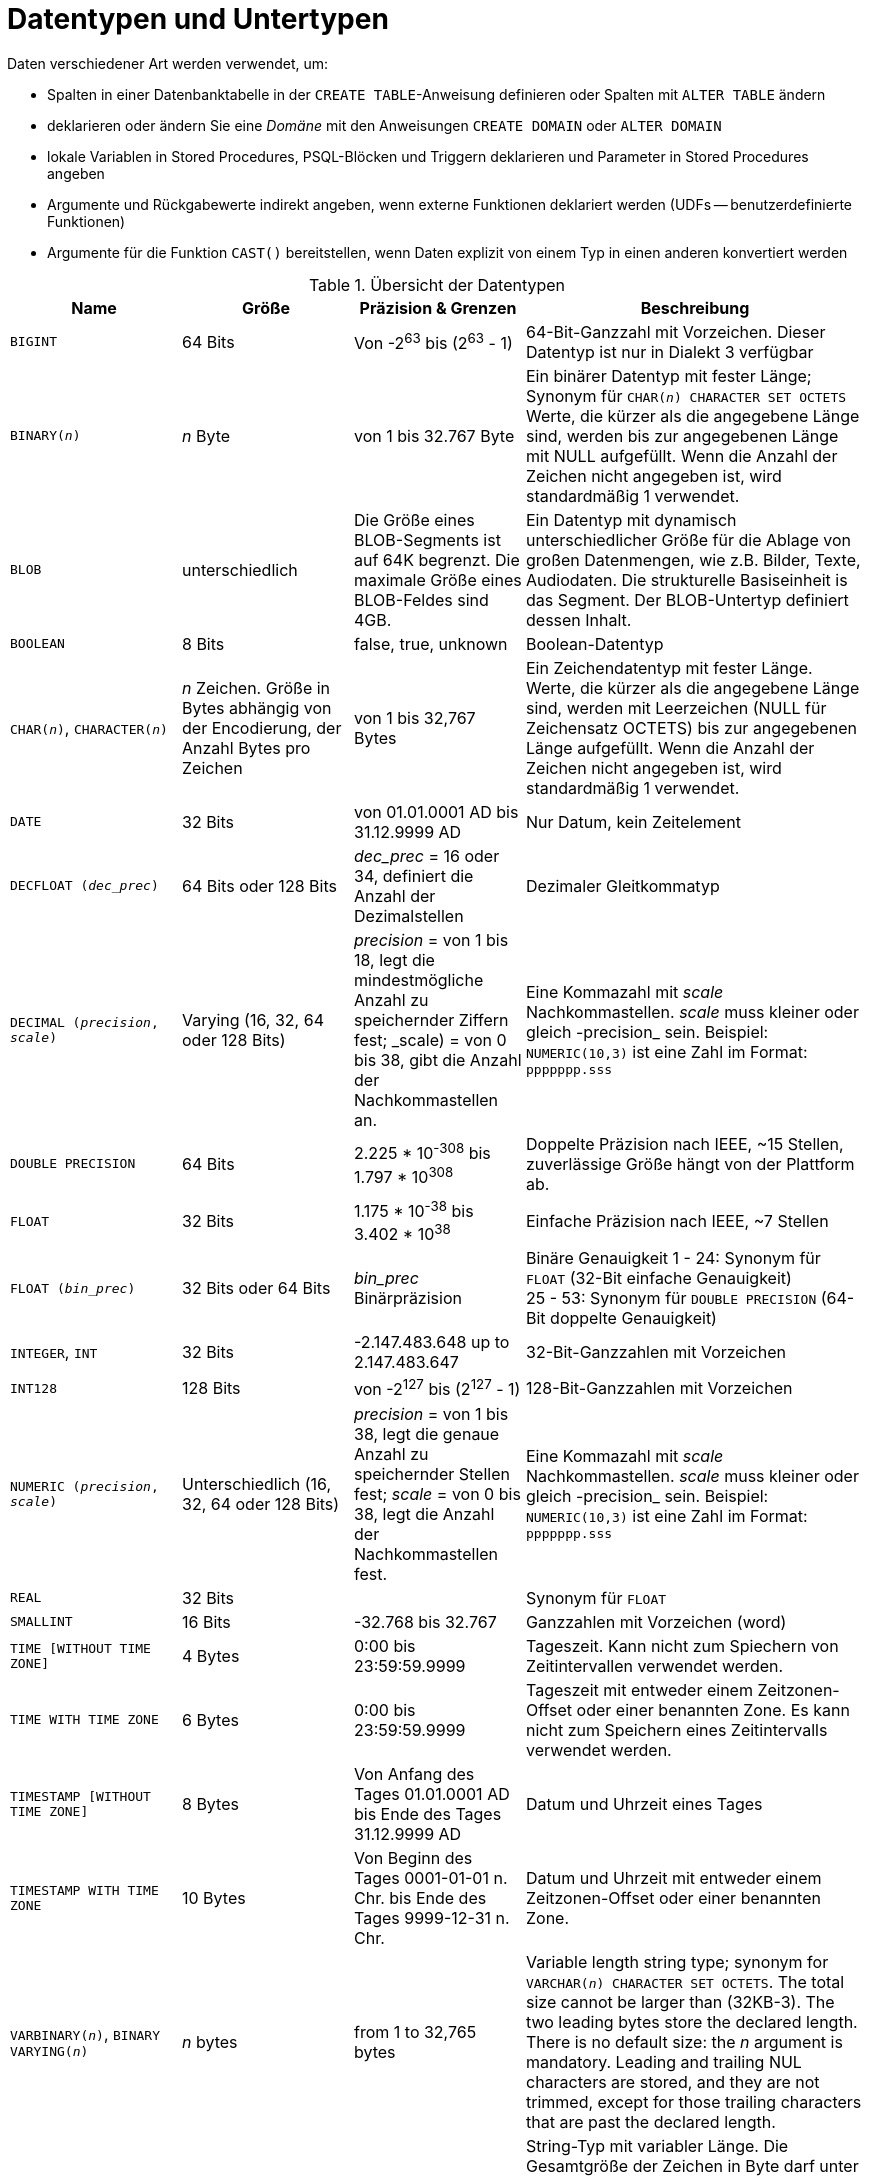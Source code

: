 [[fblangref40-datatypes-de]]
= Datentypen und Untertypen

Daten verschiedener Art werden verwendet, um:

* Spalten in einer Datenbanktabelle in der `CREATE TABLE`-Anweisung definieren oder Spalten mit `ALTER TABLE` ändern
* deklarieren oder ändern Sie eine _Domäne_ mit den Anweisungen `CREATE DOMAIN` oder `ALTER DOMAIN`
* lokale Variablen in Stored Procedures, PSQL-Blöcken und Triggern deklarieren und Parameter in Stored Procedures angeben
* Argumente und Rückgabewerte indirekt angeben, wenn externe Funktionen deklariert werden (UDFs -- benutzerdefinierte Funktionen)
* Argumente für die Funktion `CAST()` bereitstellen, wenn Daten explizit von einem Typ in einen anderen konvertiert werden

[[fblangref40-dtyp-tbl-dtypinfo-de]]
.Übersicht der Datentypen
[cols="<1,<1,<1,<2", options="header",stripes="none"]
|===
^| Name
^| Größe
^| Präzision & Grenzen
^| Beschreibung

|`BIGINT`
|64 Bits
|Von -2^63^ bis (2^63^ - 1)
|64-Bit-Ganzzahl mit Vorzeichen.
Dieser Datentyp ist nur in Dialekt 3 verfügbar

|`BINARY(__n__)`
|_n_ Byte
|von 1 bis 32.767 Byte
|Ein binärer Datentyp mit fester Länge;
Synonym für `CHAR(__n__) CHARACTER SET OCTETS`
Werte, die kürzer als die angegebene Länge sind, werden bis zur angegebenen Länge mit NULL aufgefüllt.
Wenn die Anzahl der Zeichen nicht angegeben ist, wird standardmäßig 1 verwendet.

|`BLOB`
|unterschiedlich
|Die Größe eines BLOB-Segments ist auf 64K begrenzt.
Die maximale Größe eines BLOB-Feldes sind 4GB.
|Ein Datentyp mit dynamisch unterschiedlicher Größe für die Ablage von großen Datenmengen, wie z.B. Bilder, Texte, Audiodaten.
Die strukturelle Basiseinheit is das Segment.
Der BLOB-Untertyp definiert dessen Inhalt.

|`BOOLEAN`
|8 Bits
|false, true, unknown
|Boolean-Datentyp

|`CHAR(__n__)`, `CHARACTER(__n__)`
|_n_ Zeichen.
Größe in Bytes abhängig von der Encodierung, der Anzahl Bytes pro Zeichen
|von 1 bis 32,767 Bytes
|Ein Zeichendatentyp mit fester Länge.
Werte, die kürzer als die angegebene Länge sind, werden mit Leerzeichen (NULL für Zeichensatz OCTETS) bis zur angegebenen Länge aufgefüllt.
Wenn die Anzahl der Zeichen nicht angegeben ist, wird standardmäßig 1 verwendet.

|`DATE`
|32 Bits
|von 01.01.0001 AD bis 31.12.9999 AD
|Nur Datum, kein Zeitelement

|`DECFLOAT (_dec_prec_)`
|64 Bits oder 128 Bits
|_dec_prec_ = 16 oder 34, definiert die Anzahl der Dezimalstellen
|Dezimaler Gleitkommatyp

|`DECIMAL (__precision__, __scale__)`
|Varying (16, 32, 64 oder 128 Bits)
|_precision_ = von 1 bis 18, legt die mindestmögliche Anzahl zu speichernder Ziffern fest;
_scale) = von 0 bis 38, gibt die Anzahl der Nachkommastellen an.
|Eine Kommazahl mit _scale_ Nachkommastellen.
_scale_ muss kleiner oder gleich -precision_ sein.
Beispiel: `NUMERIC(10,3)` ist eine Zahl im Format: `ppppppp.sss`

|`DOUBLE PRECISION`
|64 Bits
|2.225 * 10^-308^ bis 1.797 * 10^308^
|Doppelte Präzision nach IEEE, ~15 Stellen, zuverlässige Größe hängt von der Plattform ab.

|`FLOAT`
|32 Bits
|1.175 * 10^-38^ bis 3.402 * 10^38^
|Einfache Präzision nach IEEE, ~7 Stellen

|`FLOAT (_bin_prec_)`
|32 Bits oder 64 Bits
|_bin_prec_ Binärpräzision
|Binäre Genauigkeit 1 - 24: Synonym für `FLOAT` (32-Bit einfache Genauigkeit) +
25 - 53: Synonym für `DOUBLE PRECISION` (64-Bit doppelte Genauigkeit)

|`INTEGER`, `INT`
|32 Bits
|-2.147.483.648 up to 2.147.483.647
|32-Bit-Ganzzahlen mit Vorzeichen

|`INT128`
|128 Bits
|von -2^127^ bis (2^127^ - 1)
|128-Bit-Ganzzahlen mit Vorzeichen

|`NUMERIC (__precision__, __scale__)`
|Unterschiedlich (16, 32, 64 oder 128 Bits)
|_precision_ = von 1 bis 38, legt die genaue Anzahl zu speichernder Stellen fest;
_scale_ = von 0 bis 38, legt die Anzahl der Nachkommastellen fest.
|Eine Kommazahl mit _scale_ Nachkommastellen.
_scale_ muss kleiner oder gleich -precision_ sein.
Beispiel: `NUMERIC(10,3)` ist eine Zahl im Format: `ppppppp.sss`

|`REAL`
|32 Bits
|{nbsp}
|Synonym für `FLOAT`

|`SMALLINT`
|16 Bits
|-32.768 bis 32.767
|Ganzzahlen mit Vorzeichen (word)

|`TIME [WITHOUT TIME ZONE]`
|4 Bytes
|0:00 bis 23:59:59.9999
|Tageszeit.
Kann nicht zum Spiechern von Zeitintervallen verwendet werden.

|`TIME WITH TIME ZONE`
|6 Bytes
|0:00 bis 23:59:59.9999
|Tageszeit mit entweder einem Zeitzonen-Offset oder einer benannten Zone.
Es kann nicht zum Speichern eines Zeitintervalls verwendet werden.

|`TIMESTAMP [WITHOUT TIME ZONE]`
|8 Bytes
|Von Anfang des Tages 01.01.0001 AD bis Ende des Tages 31.12.9999 AD
|Datum und Uhrzeit eines Tages

|`TIMESTAMP WITH TIME ZONE`
|10 Bytes
|Von Beginn des Tages 0001-01-01 n. Chr. bis Ende des Tages 9999-12-31 n. Chr.
|Datum und Uhrzeit mit entweder einem Zeitzonen-Offset oder einer benannten Zone.

|`VARBINARY(__n__)`, `BINARY VARYING(__n__)`
|_n_ bytes
|from 1 to 32,765 bytes
|Variable length string type;
synonym for `VARCHAR(__n__) CHARACTER SET OCTETS`.
The total size cannot be larger than (32KB-3).
The two leading bytes store the declared length.
There is no default size: the _n_ argument is mandatory.
Leading and trailing NUL characters are stored, and they are not trimmed, except for those trailing characters that are past the declared length.

|`VARCHAR(__n__)`, `CHAR VARYING`, `CHARACTER VARYING`
|_n_ Zeichen.
Größe in Bytes, abhängig von der Enkodierung, der Anzahl von Bytes für ein Zeichen
|von 1 bis 32,765 Bytes
|String-Typ mit variabler Länge.
Die Gesamtgröße der Zeichen in Byte darf unter Berücksichtigung ihrer Codierung nicht größer als (32 KB-3) sein.
Die beiden führenden Bytes speichern die angegebene Länge.
Es gibt keine Standardgröße: Das Argument _n_ ist obligatorisch.
Führende und nachgestellte Leerzeichen werden gespeichert und nicht abgeschnitten, mit Ausnahme der nachfolgenden Zeichen, die die angegebene Länge überschreiten.
|===

.Hinweis zu Daten
[NOTE]
====
Beachten Sie, dass eine Zeitreihe, bestehend aus Daten der letzten Jahrhunderte, verarbeitet wird, ohne auf historische Gegebenheiten Rücksicht zu nehmen. Dennoch ist der Gregorianische Kalender komplett anwendbar.
====

[[fblangref40-datatypes-inttypes-de]]
== Ganzzahlen-Datentypen

Die Datentypen `SMALLINT`, `INTEGER`, `BIGINT` und `INT128` werden für Ganzzahlen verschiedener Präzisionen in Dialekt 3 verwendet.
Firebird unterstützt keine vorzeichenlosen (unsigned) Integer.

[[fblangref40-datatypes-smallint-de]]
=== `SMALLINT`

Der 16-Bit-Datentyp "SMALLINT" dient der kompakten Datenspeicherung von Integer-Daten, für die nur ein enger Bereich möglicher Werte benötigt wird.
Zahlen vom Typ `SMALLINT` liegen im Bereich von -2^16^ bis 2^16^ - 1, also von -32.768 bis 32.767.

.`SMALLINT`-Beispiele
[source]
----
CREATE DOMAIN DFLAG AS SMALLINT DEFAULT 0 NOT NULL
  CHECK (VALUE=-1 OR VALUE=0 OR VALUE=1);

CREATE DOMAIN RGB_VALUE AS SMALLINT;
----

[[fblangref40-datatypes-int-de]]
=== `INTEGER`

Der Datentyp `INTEGER` ist eine 32-Bit-Ganzzahl.
Die Kurzbezeichnung des Datentyps lautet 'INT'.
Zahlen vom Typ `INTEGER` liegen im Bereich von -2^32^ bis 2^32^ - 1, also von -2.147.483.648 bis 2.147.483.647.

.`INTEGER`-Beispiele
[source]
----
CREATE TABLE CUSTOMER (
  CUST_NO INTEGER NOT NULL,
  CUSTOMER VARCHAR(25) NOT NULL,
  CONTACT_FIRST VARCHAR(15),
  CONTACT_LAST VARCHAR(20),
  ...
    PRIMARY KEY (CUST_NO) )
----

[[fblangref40-datatypes-bigint-de]]
=== `BIGINT`

`BIGINT` ist ein SQL:99-kompatibler 64-Bit-Integer-Datentyp, der nur in Dialect 3 verfügbar ist.
Wenn ein Client Dialekt 1 verwendet, wird der vom Server gesendete Generatorwert auf eine 32-Bit-Ganzzahl (`INTEGER`) reduziert.
Wenn Dialekt 3 für die Verbindung verwendet wird, ist der Generatorwert vom Typ `BIGINT`.

Zahlen des Typs 'BIGINT' liegen im Bereich von -2^63^ bis 2^63^ - 1, oder von -9.223.372.036.854.775.808 bis 9.223.372.036.854.775.807.

[[fblangref40-datatypes-int128-de]]
=== `INT128`

'INT128' ist ein 128-Bit-Integer-Datentyp.
Dieser Typ ist im SQL-Standard nicht definiert.

Zahlen vom Typ 'INT128' liegen im Bereich von -2^127^ bis 2^127^ - 1.

[[fblangref40-datatypes-hex-literal-de]]
=== Hexadezimales Format für Ganzzahlen

Ab Firebird 2.5 können Konstanten der drei Integer-Typen im hexadezimalen Format mit 9 bis 16 hexadezimalen Stellen für `BIGINT` bzw. 1 bis 8 Stellen für `INTEGER` angegeben werden.
Die Hex-Darstellung zum Schreiben in `SMALLINT` wird nicht explizit unterstützt, aber Firebird wandelt eine Hex-Zahl bei Bedarf transparent in `SMALLINT` um, sofern sie in den negativen und positiven `SMALLINT`-Bereich fällt.

[NOTE]
====
Die hexadezimalen Integer-Literale unterstützen derzeit keine 'INT128'-Werte.

Siehe auch https://github.com/FirebirdSQL/firebird/issues/6809
====

Die Verwendung und die numerischen Wertebereiche der hexadezimalen Notation werden in der Diskussion zu <<fblangref40-commons-number-constant-de,Zahlenkonstanten>> im Kapitel [ref]_Allgemeine Sprachelemente_ genauer beschrieben.

.Beispiele mit Integer-Typen
[source]
----
CREATE TABLE WHOLELOTTARECORDS (
  ID BIGINT NOT NULL PRIMARY KEY,
  DESCRIPTION VARCHAR(32)
);

INSERT INTO MYBIGINTS VALUES (
  -236453287458723,
  328832607832,
  22,
  -56786237632476,
  0X6F55A09D42,       -- 478177959234
  0X7FFFFFFFFFFFFFFF, -- 9223372036854775807
  0XFFFFFFFFFFFFFFFF, -- -1
  0X80000000,         -- -2147483648, ein INTEGER
  0X080000000,        -- 2147483648, ein BIGINT
  0XFFFFFFFF,         -- -1, ein INTEGER
  0X0FFFFFFFF         -- 4294967295, ein BIGINT
);
----

Die hexadezimalen ``INTEGER``s im obigen Beispiel werden automatisch in `BIGINT` umgewandelt, bevor sie in die Tabelle eingefügt werden.
Dies geschieht jedoch _nach_ der Zahlenwert ermittelt wurde, also werden `0x80000000` (8 Stellen) und `0x080000000` (9 Stellen) als unterschiedliche `BIGINT` Werte gespeichert.

[[fblangref40-datatypes-floattypes-de]]
== Gleitkomma-Datentypen

Firebird unterstützt zwei Arten von Gleitkomma-Datentypen: ungefähre oder binäre Gleitkomma-Datentypen (`FLOAT` und `DOUBLE PRECISION`) und dezimale Gleitkomma-Typen (`DECFLOAT`).

[[fblangref40-datatypes-floattypes-approx-de]]
=== Ungefähre Gleitkomma-Datentypen

Ungefähre Gleitkomma-Datentypen werden in einem IEEE 754-Binärformat gespeichert, das Vorzeichen, Exponent und Mantisse umfasst.
Die Genauigkeit ist dynamisch und entspricht dem physischen Speicherformat des Werts, das genau 4 Byte für den Typ `FLOAT` und 8 Byte für `DOUBLE PRECISION` beträgt.

Angesichts der Besonderheiten beim Speichern von Gleitkommazahlen in einer Datenbank werden diese Datentypen nicht zum Speichern von Gelddaten empfohlen.
Aus den gleichen Gründen werden Spalten mit Gleitkommadaten nicht für die Verwendung als Schlüssel oder für die Anwendung von Eindeutigkeitsbeschränkungen empfohlen.

Zum Testen von Daten in Spalten mit Gleitkomma-Datentypen sollten Ausdrücke anhand eines Bereichs, beispielsweise `BETWEEN`, prüfen, anstatt nach genauen Übereinstimmungen zu suchen.

Bei der Verwendung dieser Datentypen in Ausdrücken ist bei der Rundung der Auswertungsergebnisse äußerste Vorsicht geboten.

[[fblangref40-datatypes-float-de]]
==== `FLOAT`

.Datentyp-Deklarationsformat
[listing,subs=+quotes]
----
FLOAT [(_bin_prec_)]
----

[[fblangref40-datatypes-floattbl]]
.`FLOAT`-Datentypparameter
[cols="<1,<3", options="header",stripes="none"]
|===
^| Parameter
^| Beschreibung

|bin_prec
|Genauigkeit in Binärziffern, Standard ist 24

1 - 24: 32-Bit einfache Genauigkeit
25 - 53: 64-Bit doppelte Genauigkeit
|===

Der Datentyp `FLOAT` ist standardmäßig ein 32-Bit-Gleitkommatyp mit einfacher Genauigkeit mit einer ungefähren Genauigkeit von 7 Dezimalstellen nach dem Komma (24 Binärstellen).
Um die Sicherheit der Lagerung zu gewährleisten, verlassen Sie sich auf eine Genauigkeit von 6 Dezimalstellen.

Die Syntax `FLOAT(__bin_prec__)` wurde in Firebird 4.0 eingeführt und verhält sich wie folgt:

* 1 ++<=++ _bin_prec ++<=++ 23: 32 Bit einfache Genauigkeit (Synonym für `FLOAT`)
* 25 ++<=++ _bin_prec ++<=++ 53: 64 Bit doppelte Genauigkeit (Synonym für `DOUBLE PRECISION`)

Das Verhalten von `FLOAT` (ohne explizite Genauigkeit) verhält sich wie der SQL-Standardtyp <<fblangref40-datatypes-real-de>>.

.Kompatibilitätshinweise
[NOTE]
====
* Firebird 3.0 und früher unterstützten `FLOAT(__dec_prec__)`, wobei _dec_prec_ die ungefähre Genauigkeit in Dezimalstellen war, wobei 0 ++<=++ _dec_prec_ ++<=++ 7 auf 32-Bit-Einfachgenauigkeit und _P_ > 7 abgebildet bis 64-Bit-Doppelgenauigkeit.
Diese Syntax wurde nie dokumentiert.

* Für _bin_prec_ in `FLOAT(__bin_prec__)` werden die Werte 1 ++<=++ _bin_prec_ ++<=++ 24 alle als _bin_prec_ = 24 behandelt, Werte 25 ++<=++ _bin_prec_ ++<=+ + 53 werden alle als _bin_prec_ = 53 behandelt.

* Die meisten Firebird-Tools behandeln `FLOAT(1)` - `FLOAT(24)` als `FLOAT` und `FLOAT(25)` - `FLOAT(53)` als `DOUBLE PRECISION`.
====

[[fblangref40-datatypes-real-de]]
==== `REAL`

.Datentyp-Deklarationsformat
[listing]
----
REAL
----

Der Datentyp `REAL` ist ein Synonym für `FLOAT` und wird aus Gründen der Syntaxkompatibilität bereitgestellt.
Wenn es zum Definieren einer Spalte oder eines Parameters verwendet wird, ist es nicht von der Verwendung von `FLOAT` oder `FLOAT(1)` - `FLOAT(24)` zu unterscheiden.

.Kompatibilitätshinweis
[NOTE]
====
* `REAL` ist seit Firebird 1.0 und noch früher als Synonym für `FLOAT` verfügbar, wurde aber nie dokumentiert.

* Die meisten Firebird-Tools melden `FLOAT` als `REAL`.
====

[[fblangref40-datatypes-double-de]]
==== `DOUBLE PRECISION`

.Datentyp-Deklarationsformat
[listing]
----
DOUBLE PRECISION
----

Der Datentyp `DOUBLE PRECISION` wird mit einer ungefähren Genauigkeit von 15 Stellen gespeichert.

.Kompatibilitätshinweise
[NOTE]
====
* Firebird hat auch die -- bisher undokumentierten -- Synonyme für `DOUBLE PRECISION`: `LONG FLOAT` und `LONG FLOAT(__bin_prec__)`, mit 1 ++<=++ _bin_prec_ ++<=++ 53.
+
Diese nicht standardmäßigen Typennamen sind veraltet und werden möglicherweise in einer zukünftigen Firebird-Version entfernt.

* Firebird 3.0 und früher unterstützten `LONG FLOAT(__dec_prec__)`, wobei _dec_prec_ die ungefähre Genauigkeit in Dezimalstellen war, wobei jeder Wert für _dec_prec_ auf 64-Bit-Doppelgenauigkeit abgebildet wurde.
====

[[fblangref40-datatypes-floattypes-dec-de]]
=== Dezimale Gleitkommatypen

Dezimale Gleitkommazahlen werden in einem IEEE 754-Dezimalformat gespeichert, das Vorzeichen, Exponent und Koeffizient umfasst.
Im Gegensatz zu den ungefähren Gleitkomma-Datentypen beträgt die Genauigkeit entweder 16 oder 34 Dezimalstellen.

[[fblangref40-datatypes-decfloat-de]]
==== `DECFLOAT`

.Datentyp-Deklarationsformat
[listing,subs=+quotes]
----
DECFLOAT [(_precision_)]
----

[[fblangref40-datatypes-decfloattbl-de]]
.`DECFLOAT`-Datentypparameter
[cols="<1,<3", options="header",stripes="none"]
|===
^| Parameter
^| Beschreibung

|precision
|Genauigkeit in Dezimalstellen, entweder 16 oder 34.
Standard ist 34.
|===

`DECFLOAT` ist ein SQL:2016 standardkonformer numerischer Typ, der Gleitkommazahlen präzise speichert (dezimaler Gleitkommatyp), im Gegensatz zu `FLOAT` oder `DOUBLE PRECISION`, die eine binäre Annäherung an die angebliche Genauigkeit bieten.

Der Typ wird als IEEE 754-Standardtypen `Decimal64` (`DECFLOAT(16)`) oder `Decimal128` (`DECFLOAT(34)`) gespeichert und übertragen.

Alle Zwischenrechnungen werden mit 34-stelligen Werten durchgeführt.

.16-stellig und 34-stellig
****
Die "`16`" und "`34`" beziehen sich auf die maximale Genauigkeit in 10er-Basis-Stellen.
Siehe auch https://en/wikipedia.org/wiki/iEEE_754#Basic_and_interchange_formats[https://en/wikipedia.org/wiki/iEEE_754#Basic_and_interchange_formats^] for a comprehensive table.
****

.Wertebereich
[cols="<2,<1,<1,<1,<1,<1", options="header",stripes="none"]
|===
|Typ
|Höchste Präzision
|Geringste Präzision
|Maximaler Exponent
|Kleinster Wert
|Größter Wert

|`DECFLOAT(16)`
|16
|-383
|+384
|1E-398
|9.9..9E+384

|`DECFLOAT(34)`
|34
|-6143
|+6144
|1E-6176
|9.9..9E+6144
|===

Beachten Sie, dass, obwohl der kleinste Exponent für `DECFLOAT(16)` -383 ist, der kleinste Wert einen Exponenten von -398 hat, aber 15 Stellen weniger.
Und ähnlich für `DECFLOAT(34)` ist der kleinste Exponent -6143, aber der kleinste Wert hat einen Exponenten von -6176, aber 33 Stellen weniger.
Der Grund dafür ist, dass die Präzision "geopfert" wurde, um einen kleineren Wert speichern zu können.

Dies ergibt sich aus der Speicherung des Wertes: als Dezimalwert mit 16 oder 34 Stellen und einem Exponenten.
Zum Beispiel wird '1.234567890123456e-383' tatsächlich als Koeffizient '1234567890123456' und Exponent '-398' gespeichert, während '1E-398' als Koeffizient '1', Exponent '-398' gespeichert wird.

[[fblangref40-datatypes-decfloat-ctrl-de]]
===== Verhalten von `DECFLOAT`-Operationen

Das Verhalten von `DECFLOAT`-Operationen in einer Sitzung, insbesondere Rundungs- und Fehlerverhalten, kann mit der Management-Anweisung <<fblangref40-management-setdecfloat-de,`SET DECFLOAT`>> konfiguriert werden.

[[fblangref40-datatypes-decfloat-lit-de]]
===== Länge der `DECFLOAT`-Literale

Es ist möglich, `DECFLOAT(34)`-Werte in ungefähren numerischen Literalen auszudrücken, jedoch nur für Werte mit einer Mantisse von 20 oder mehr Stellen oder einem absoluten Exponenten größer als 308.
Wissenschaftliche Notationsliterale mit weniger Ziffern oder einem kleineren absoluten Exponenten sind `DOUBLE PRECISION`-Literale.
Genaue numerische Literale mit 40 oder mehr Stellen – tatsächlich 39 Stellen, wenn sie größer als der maximale `INT128`-Wert sind – werden auch als `DECFLOAT(34)` behandelt.

Alternativ können Sie ein String-Literal verwenden und explizit in den gewünschten `DECFLOAT`-Typ umwandeln.

Die Länge der `DECFLOAT`-Literale darf 1024 Zeichen nicht überschreiten.
Für größere Werte ist eine wissenschaftliche Schreibweise erforderlich.
Zum Beispiel kann `0.0<1020 Nullen>11` nicht als Literal verwendet werden, das Äquivalent in wissenschaftlicher Schreibweise `1.1E-1022` ist gültig.
Ähnlich kann '10<1022 Nullen>0' als '1.0E1024' dargestellt werden.
Literale mit mehr als 34 signifikanten Stellen werden mit dem Rundungsmodus `DECFLOAT` der Sitzung gerundet.

[[fblangref40-datatypes-decfloat-funcs-de]]
===== `DECFLOAT` und Funktionen

[float]
===== Verwendung mit Standardfunktionen

Eine Reihe von Standardskalarfunktionen können mit Ausdrücken und Werten vom Typ `DECFLOAT` verwendet werden.
Sie sind:

[cols="5*m", frame="none", grid="none", stripes="none"]
|===
| ABS
| CEILING
| EXP
| FLOOR
| LN
| LOG
| LOG10
| POWER
| SIGN
| SQRT
|===

Die Aggregatfunktionen `SUM`, `AVG`, `MAX` und `MIN` arbeiten mit `DECFLOAT`-Daten, ebenso wie alle Statistikaggregate (einschließlich aber nicht beschränkt auf `STDDEV` oder `CORR`).

[float]
===== Spezielle Funktionen für `DECFLOAT`

Firebird unterstützt vier Funktionen, die speziell für die Unterstützung von `DECFLOAT`-Daten entwickelt wurden:

<<fblangref40-scalarfuncs-comparedecfloat-de,`COMPARE_DECFLOAT`>>:: vergleicht zwei `DECFLOAT`-Werte, um gleich, unterschiedlich oder ungeordnet zu sein
<<fblangref40-scalarfuncs-normalizedecfloat-de,`NORMALIZE_DECFLOAT`>>:: nimmt ein einzelnes `DECFLOAT`-Argument und gibt es in seiner einfachsten Form zurück
<<fblangref40-scalarfuncs-quantize-de,`QUANTIZE`>>:: nimmt zwei `DECFLOAT`-Argumente und gibt das erste Argument skaliert mit dem zweiten Wert als Muster zurück
<<fblangref40-scalarfuncs-totalorder-de,`TOTALORDER`>>:: führt einen genauen Vergleich mit zwei `DECFLOAT`-Werten durch

Detaillierte Beschreibungen finden Sie im Abschnitt <<fblangref40-scalarfuncs-decfloat-de,Spezialfunktionen für `DECFLOAT`>> des Kapitels _Eingebaute Skalarfunktionen_.

[[fblangref40-datatypes-fixedtypes-de]]
== Festkomma-Datentypen

Festkomma-Datentypen stellen die Vorhersagbarkeit von Multiplikations- und Divisionsoperationen sicher und machen sie zur ersten Wahl zum Speichern von Geldwerten.
Firebird implementiert zwei Festkomma-Datentypen: `NUMERIC` und `DECIMAL`.
Beide Typen begrenzen laut Norm die gespeicherte Zahl auf die angegebene Skala (die Anzahl der Nachkommastellen).

Unterschiedliche Behandlungen begrenzen die Genauigkeit für jeden Typ: Die Genauigkeit für `NUMERIC`-Spalten ist genau „`wie deklariert`“, während `DECIMAL`-Spalten Zahlen akzeptieren, deren Genauigkeit mindestens der Deklaration entspricht.

[NOTE]
====
Das Verhalten von `NUMERIC` und `DECIMAL` in Firebird entspricht dem SQL-Standard `DECIMAL`;
die Genauigkeit entspricht mindestens der Deklaration.
====

Beispielsweise definiert `NUMERIC(4, 2)` eine Zahl, die insgesamt aus vier Ziffern besteht, einschließlich zweier Nachkommastellen;
das heißt, er kann bis zu zwei Ziffern vor dem Punkt und nicht mehr als zwei Ziffern nach dem Punkt haben.
Wird in eine Spalte mit dieser Datentypdefinition die Zahl 3.1415 geschrieben, wird der Wert 3.14 in der Spalte `NUMERIC(4, 2)` gespeichert.

Die Deklarationsform für Festkommadaten, zB `NUMERIC(p, s)`, ist beiden Typen gemeinsam.
Es ist wichtig zu wissen, dass das Argument `s` in dieser Vorlage _scale_ ist und nicht "`eine Anzahl von Stellen nach dem Komma`".
Das Verständnis des Mechanismus zum Speichern und Abrufen von Festkommadaten sollte dabei helfen, zu veranschaulichen, warum: Zum Speichern wird die Zahl mit 10^s^ (10 hoch `s`) multipliziert und in eine ganze Zahl umgewandelt;
beim Lesen wird die ganze Zahl zurückkonvertiert.

Die Methode zum Speichern von Festkommadaten in der Datenbank hängt von mehreren Faktoren ab: Deklarierte Genauigkeit, Datenbankdialekt, Deklarationstyp.

[[fblangref40-dtyp-tbl-realnums-de]]
.Methode der physischen Speicherung für Festkommazahlen
[cols="<2,<3,<3,<3", options="header",stripes="none"]
|===
^| Skalierung
^| Datentyp
^| Dialekt 1
^| Dialekt 3

|1 - 4
|`NUMERIC`
|`SMALLINT`
|`SMALLINT`

|1 - 4
|`DECIMAL`
|`INTEGER`
|`INTEGER`

|5 - 9
|`NUMERIC` oder `DECIMAL`
|`INTEGER`
|`INTEGER`

|10 - 18
|`NUMERIC` oder `DECIMAL`
|`DOUBLE PRECISION`
|`BIGINT`

|19 - 38
|`NUMERIC` oder `DECIMAL`
|`INT128`
|`INT128`
|===

[NOTE]
====
Numeriken mit einer Genauigkeit von weniger als 19 Stellen verwenden `SMALLINT`, `INTEGER`, `BIGINT` oder `DOUBLE PRECISION` als Basisdatentyp, abhängig von der Anzahl der Stellen und dem SQL-Dialekt.
Wenn die Genauigkeit zwischen 19 und 38 Stellen liegt, wird eine 128-Bit-Ganzzahl für den internen Speicher verwendet, und die tatsächliche Genauigkeit wird immer auf die vollen 38 Stellen erweitert.

Bei komplexen Berechnungen werden diese Ziffern intern in <<fblangref40-datatypes-decfloat-de,DECFLOAT(34)>> umgewandelt.
Das Ergebnis verschiedener mathematischer Operationen, wie `LOG()`, `EXP()` und so weiter, und Aggregatfunktionen, die ein hochpräzises numerisches Argument verwenden, ist `DECFLOAT(34)`.
====

[[fblangref40-datatypes-numeric-de]]
=== `NUMERIC`

.Datentyp-Deklarationsformat
[listing,subs=+quotes]
----
  NUMERIC
| NUMERIC(_precision_)
| NUMERIC(_precision_, _scale_)
----

[[fblangref40-datatypes-numerictbl-de]]
.`NUMERIC`-Typparameter
[cols="<1,<3", options="header",stripes="none"]
|===
^| Parameter
^| Beschreibung

|precision
|Präzision zwischen 1 und 38.
Standardmäßig auf 9.

|scale
|Skala, zwischen 0 und _precision_.
Standardmäßig auf 0.
|===

.Speicherbeispiele
Zusätzlich zu der obigen Erklärung speichert Firebird `NUMERIC`-Daten gemäß der deklarierten _precision_ und _scale_.
Einige weitere Beispiele sind:

[listing,subs=+quotes]
----
NUMERIC(4) gespeichert als SMALLINT (genaue Daten)
NUMERIC(4,2)               SMALLINT (Daten * 10^2^)
NUMERIC(10,4) (Dialekt 1)  DOUBLE PRECISION
              (Dialekt 3)  BIGINT (Daten * 10^4^)
NUMERIC(38,6)              INT128 (Daten * 10^6^)
----

[CAUTION]
====
Denken Sie immer daran, dass das Speicherformat von der Genauigkeit abhängt.
Zum Beispiel definieren Sie den Spaltentyp als `NUMERIC(2,2)` unter der Annahme, dass sein Wertebereich -0,99...0,99 beträgt.
Der tatsächliche Wertebereich für die Spalte beträgt jedoch -327,68...327,67, was darauf zurückzuführen ist, dass der Datentyp `NUMERIC(2,2)` im `SMALLINT`-Format gespeichert ist.
Im Speicher sind die Datentypen `NUMERIC(4,2)`, `NUMERIC(3,2)` und `NUMERIC(2,2)` tatsächlich gleich.
Das heißt, wenn Sie wirklich Daten in einer Spalte mit dem Datentyp `NUMERIC(2,2)` speichern und den Bereich auf -0,99...0,99 begrenzen möchten, müssen Sie dafür eine Einschränkung erstellen.
====

[[fblangref40-datatypes-decimal-de]]
=== `DECIMAL`

.Datendeklarationsformat
[listing,subs=+quotes]
----
  DECIMAL
| DECIMAL(_precision_)
| DECIMAL(_precision_, _scale_)
----

[[fblangref40-datatypes-decimaltbl-de]]
.`DECIMAL`-Typparameter
[cols="<1,<3", options="header",stripes="none"]
|===
^| Parameter
^| Beschreibung

|precision
|Präzision zwischen 1 und 38.
Standardmäßig auf 9.

|scale
|Skala, zwischen 0 und _precision_.
Standardmäßig auf 0.
|===

.Speicherbeispiele
Das Speicherformat in der Datenbank für `DECIMAL` ist `NUMERIC` sehr ähnlich, mit einigen Unterschieden, die anhand einiger weiterer Beispiele leichter zu erkennen sind:

[listing,subs=+quotes]
----
NUMERIC(4) gespeichert als SMALLINT (genaue Daten)
NUMERIC(4,2)               SMALLINT (Daten * 10^2^)
NUMERIC(10,4) (Dialekt 1)  DOUBLE PRECISION
              (Dialekt 3)  BIGINT (Daten * 10^4^)
NUMERIC(38,6)              INT128 (Daten * 10^6^)
----

[[fblangref40-datatypes-datetime-de]]
== Datentypen für Datum und Uhrzeit

Die Datentypen `DATE`, `TIME` und `TIMESTAMP` werden verwendet, um mit Daten zu arbeiten, die Datums- und Uhrzeitangaben enthalten.

Firebird 4.0 führt Zeitzonenunterstützung ein und verwendet die Typen `TIME WITH TIME ZONE` und `TIMESTAMP WITH TIME ZONE`.
In dieser Sprachreferenz verwenden wir `TIME` und `TIMESTAMP`, um auf die spezifischen Typen ohne Zeitzone zu verweisen – `TIME [WITHOUT TIME ZONE]` und `TIMESTAMP [WITHOUT TIME ZONE]` – wie auch auf die Typen mit Zeitzone. Welche wir meinen, ist normalerweise aus dem Kontext klar.

[IMPORTANT]
====
Die Datentypen `ZEIT OHNE ZEITZONE`, `ZEITSTAMP OHNE ZEITZONE` und `DATUM` sind so definiert, dass sie die _Sitzungszeitzone_ bei der Konvertierung von oder in eine `ZEIT MIT ZEITZONE` oder `ZEITSTAMP MIT ZEITZONE` verwenden.
`TIME` und `TIMESTAMP` sind gleichbedeutend mit ihren jeweiligen `OHNE ZEITZONE`-Datentypen.
====

Dialekt 3 unterstützt alle fünf Typen, während Dialekt 1 nur `DATE` hat.
Der `DATE`-Typ in Dialekt 3 bedeutet "`nur Datum`", während der `DATE`-Typ von Dialekt 1 sowohl Datum als auch Uhrzeit speichert, was `TIMESTAMP` in Dialekt 3 entspricht.
Dialekt 1 hat keinen Typ "`nur Datum`".

[NOTE]
====
Dialekt 1 `DATE` Daten können alternativ als `TIMESTAMP` definiert werden und dies wird für neue Definitionen in Dialekt 1 Datenbanken empfohlen.
====

. Sekundenbruchteile
Wenn Sekundenbruchteile in Datums- und Zeitdatentypen gespeichert sind, speichert Firebird sie auf Zehntausendstelsekunden.
Wenn eine niedrigere Granularität bevorzugt wird, kann der Bruchteil in Dialekt-3-Datenbanken von ODS 11 oder höher explizit als Tausendstel, Hundertstel oder Zehntelsekunde oder Sekunde angegeben werden.

.Einige nützliche Kenntnisse über die Präzision im Sekundenbereich
[NOTE]
====
Der Zeitteil von `TIME` oder `TIMESTAMP` ist ein 4-Byte-WORD, mit Platz für Dezimillisekunden-Genauigkeit und Zeitwerte werden als die Anzahl der seit Mitternacht verstrichenen Dezimillisekunden gespeichert.
Die tatsächliche Genauigkeit von Werten, die in Zeit(stempel)-Funktionen und -Variablen gespeichert oder daraus gelesen werden, beträgt:

* `CURRENT_TIME` und `LOCALTIME` sind standardmäßig auf Sekunden genau und kann mit `CURRENT_TIME (0|1|2|3)` bis auf Millisekunden genau angegeben werden
* `CURRENT_TIMESTAMP` und `LOCALTIMESTAMP` sind standardmäßig auf Millisekunden genau.
Die Genauigkeit von Sekunden bis Millisekunden kann mit `CURRENT_TIMESTAMP (0|1|2|3)` oder `LOCALTIMESTAMP (0|1|2|3)` angegeben werden
* Das Literal `'NOW'` hat standardmäßig eine Genauigkeit von Millisekunden
* Die Funktion `DATEADD()` unterstützt mit `MILLISECOND` . eine Genauigkeit von bis zu Dezi-Millisekunden
* Funktion `DATEDIFF()` unterstützt nur bis zu Millisekunden Genauigkeit
* Die Funktion `EXTRACT()` gibt mit den Argumenten `SECOND` und `MILLISECOND` eine Genauigkeit von Dezi-Millisekunden zurück
* die Operatoren '```{plus}```' und '```-```' arbeiten mit Dezimillisekunden-Präzision.

Die Genauigkeit von Dezi-Millisekunden ist selten und wird nicht von allen Treibern und Zugriffskomponenten unterstützt.
Die beste Annahme aus all dem ist, dass, obwohl Firebird `TIME` und die `TIMESTAMP`-Zeitteilwerte als die Anzahl der seit Mitternacht verstrichenen Dezi-Millisekunden (10^-4^ Sekunden) speichert, die tatsächliche Genauigkeit variieren kann von Sekunden bis Millisekunden.
====

[aside]
.Speicherung von Zeitzonentypen
****
Die Zeitzonentypen werden als Werte bei UTC (Offset 0) gespeichert, wobei die Struktur von `TIME` oder `TIMESTAMP` {plus} zwei zusätzliche Bytes für Zeitzoneninformationen verwendet wird (entweder ein Offset in Minuten oder die ID einer benannten Zeit Zone).
Das Speichern als UTC ermöglicht es Firebird, zwei Werte in verschiedenen Zeitzonen zu indizieren und zu vergleichen.

Das Speichern bei UTC hat einige Fallstricke:

- Wenn Sie benannte Zonen verwenden und sich die Zeitzonenregeln für diese Zone ändern, bleibt die UTC-Zeit gleich, aber die Ortszeit in der benannten Zone kann sich ändern.
- Für `TIME WITH TIME ZONE` gilt für die Berechnung eines Zeitzonen-Offsets für eine benannte Zone, um die lokale Zeit in der Zone zu erhalten, die am 1. Januar 2020 gültigen Regeln, um einen stabilen Wert zu gewährleisten.
Dies kann zu unerwarteten oder verwirrenden Ergebnissen führen.
- Wenn sich die Regeln einer benannten Zeitzone ändern, kann ein Wert im betroffenen Datumsbereich länger mit dem beabsichtigten Wert übereinstimmen, wenn sich der tatsächliche Offset in dieser benannten Zone ändert.
****

[[fblangref40-datatypes-date-de]]
=== `DATE`

.Syntax
[listing]
----
DATE
----

Der Datentyp `DATE` in Dialect 3 speichert nur das Datum ohne Uhrzeit.
Der verfügbare Bereich zum Speichern von Daten reicht vom 01. Januar bis zum 31. Dezember 9999.

Dialekt 1 hat keinen Typ "`nur Datum`".

[TIP]
====
In Dialekt 1 erhalten Datumsliterale ohne Zeitteil sowie Umwandlungen von Datumsmnemoniken `'TODAY'`, `'YESTERDAY'` und `'TOMORROW'` automatisch einen Nullzeitteil.

Wenn es Ihnen aus irgendeinem Grund wichtig ist, ein Dialekt-1-Zeitstempelliteral mit einem expliziten Zeitteil Null zu speichern, akzeptiert die Engine ein Literal wie `'2016-12-25 00:00:00.0000'`.
Allerdings hätte `'2016-12-25'` genau den gleichen Effekt, mit weniger Tastenanschlägen!
====

[[fblangref40-datatypes-time-de]]
=== `TIME`

.Syntax
[listing]
----
TIME [{ WITHOUT | WITH } TIME ZONE]
----

Für die reine Zeit `TIME`, ist `WITHOUT TIME ZONE`.

Der Datentyp `TIME` ist nur in Dialekt 3 verfügbar.
Es speichert die Tageszeit im Bereich von 00:00:00.0000 bis 23:59:59,9999.

Wenn Sie den Zeitteil von `DATE` in Dialekt 1 benötigen, können Sie die `EXTRACT`-Funktion verwenden.

.Beispiele für die Verwendung von `EXTRACT()`
[source]
----
EXTRACT (HOUR FROM DATE_FIELD)
EXTRACT (MINUTE FROM DATE_FIELD)
EXTRACT (SECOND FROM DATE_FIELD)
----

Siehe auch <<fblangref40-scalarfuncs-extract-de,`EXTRACT()`-Funktion>> im Kapitel [ref]_Eingebaute Funktionen_.

[[fblangref40-datatypes-time-notz-de]]
==== `TIME [WITHOUT TIME ZONE]`

`TIME` (oder Synonym `TIME WITHOUT TIME ZONE`) repräsentiert eine Zeit ohne Zeitzoneninformationen.

[[fblangref40-datatypes-time-tz-de]]
==== `TIME WITH TIME ZONE`

`TIME WITH TIME ZONE` repräsentiert eine Zeit mit Zeitzoneninformationen (entweder ein Offset oder eine benannte Zone).

Firebird verwendet die ICU-Implementierung der IANA-Zeitzonendatenbank für benannte Zonen.

.Beispiele mit `EXTRACT()`
[source]
----
EXTRACT (TIMEZONE_HOUR FROM TIME_TZ_FIELD)
EXTRACT (TIMEZONE_MINUTE FROM TIME_TZ_FIELD)
----

[[fblangref40-datatypes-timestamp-de]]
=== `TIMESTAMP`

.Syntax
[listing]
----
TIMESTAMP [{ WITHOUT | WITH } TIME ZONE]
----

Für den reinen Zeitstempel `TIMESTAMP`, ist `WITHOUT TIME ZONE` vorgesehen.

Der Datentyp `TIMESTAMP` ist in Dialekt 3 und Dialekt 1 verfügbar.
Es besteht aus zwei 32-Bit-Wörtern – einem Datumsteil und einem Zeitteil – um eine Struktur zu bilden, die sowohl Datum als auch Uhrzeit speichert.
Es ist das gleiche wie der Typ `DATE` in Dialekt 1.

Die Funktion `EXTRACT` funktioniert mit `TIMESTAMP` genauso gut wie mit dem Dialekt 1 `DATE`-Typ.

[[fblangref40-datatypes-timestamp-notz-de]]
==== `TIMESTAMP [WITHOUT TIME ZONE]`

`TIMESTAMP` (oder das Synonym `TIMESTAMP WITHOUT TIME ZONE`) repräsentiert Zeit und Datum ohne eine Zeitzoneninformation.

[[fblangref40-datatypes-timestamp-tz-de]]
==== `TIMESTAMP WITH TIME ZONE`

`TIMESTAMP WITH TIME ZONE` repräsentiert eine Zeit mit einer Zeitzoneninformation (als Offset oder benannte Zone).

[[fblangref40-datatypes-session-tz]]
=== Sitzungszeitzone

Wie der Name schon sagt, kann die Sitzungszeitzone für jeden Datenbankanhang unterschiedlich sein.
Sie kann explizit im DPB mit dem Item `isc_dpb_session_time_zone` gesetzt werden;
andernfalls verwendet es standardmäßig dieselbe Zeitzone wie das Betriebssystem des Firebird-Serverprozesses.
Diese Vorgabe kann in `firebird.conf` überschrieben werden, indem `DefaultTimeZone` eingestellt wird.

[NOTE]
====
Treiber können unterschiedliche Standardwerte anwenden, beispielsweise die Client-Zeitzone als Standard-Sitzungszeitzone angeben.
Weitere Informationen finden Sie in Ihrer Treiberdokumentation.
====

Anschließend kann die Zeitzone mit einem <<fblangref40-management-settimezone-de,`SET TIME ZONE`>>-Statement auf eine vorgegebene Zeitzone geändert oder mit `SET TIME ZONE LOCAL` auf den ursprünglichen Wert zurückgesetzt werden.

[[fblangref40-datatypes-tz-format-de]]
=== Zeitzonenformat

Eine Zeitzone wird als Zeichenfolge angegeben, entweder eine Zeitzonenregion (z. B. ``'America/Sao_Paulo'``) oder eine Verschiebung von GMT in Stunden:Minuten (z. B. ``'-03:00'` `).

Eine Zeit/ein Zeitstempel mit Zeitzone wird mit einer anderen Zeit/einem anderen Zeitstempel mit Zeitzone gleichgesetzt, wenn ihre Umrechnungen in UTC äquivalent sind.
Zum Beispiel sind `time '10:00 -02:00'` und `time '09:00 -03:00'` äquivalent, da beide gleich `time '12:00 GMT'` sind.

[IMPORTANT]
====
Die gleiche Äquivalenz gilt in `UNIQUE`-Beschränkungen und für Sortierzwecke.
====

[[fblangref40-datatypes-datetimeops-de]]
=== Operationen mit Datums- und Uhrzeitwerten

Die Methode der Speicherung von Datums- und Uhrzeitwerten ermöglicht es, diese als Operanden in einige arithmetische Operationen einzubeziehen.
Im Speicher wird ein Datumswert oder ein Datumsteil eines Zeitstempels als die Anzahl von Tagen dargestellt, die seit "`Datum Null`" - 17. November 1898 - verstrichen sind, während ein Zeitwert oder der Zeitteil eines Zeitstempels dargestellt wird als Anzahl der Sekunden (mit Berücksichtigung von Sekundenbruchteilen) seit Mitternacht.

Ein Beispiel ist das Subtrahieren eines früheren Datums, einer früheren Zeit oder eines Zeitstempels von einem späteren, was zu einem Zeitintervall in Tagen und Bruchteilen von Tagen führt.

[[fblangref40-dtyp-tbl-dateops-de]]
.Arithmetische Operationen für Datums- und Uhrzeitdatentypen
[cols="<1,^1,<1,<2", options="header",stripes="none"]
|===
^| Operand 1
^| Operation
^| Operand 2
^| Ergebnis

|`DATE`
|`{plus}`
|`TIME`
|`TIMESTAMP`

|`DATE`
|`{plus}`
|`TIME WITH TIME ZONE`
|`TIMESTAMP WITH TIME ZONE`

|`DATE`
|`{plus}`
|Numerischer Wert `n`
|`DATE` um _n_ ganze Tage erhöht.
Gebrochene Werte werden auf die nächste Ganzzahl gerundet (nicht abgeschnitten).

|`TIME`
|`{plus}`
|`DATE`
|`TIMESTAMP`

|`TIME WITH TIME ZONE`
|`{plus}`
|`DATE`
|`TIMESTAMP WITH TIME ZONE`

|`TIME`
|`{plus}`
|Numerischer Wert `n`
|`TIME` um _n_ Sekunden erhöht.
Bruchteile werden berücksichtigt.

|`TIME WITH TIME ZONE`
|`{plus}`
|Numeric value `n`
|`TIME WITH TIME ZONE` um _n_ Sekunden erhöht.
Der Bruchteil wird berücksichtigt

|`TIMESTAMP`
|{plus}
|Numerischer Wert `n`
|`TIMESTAMP`, wobei das Datum um die Anzahl der Tage und der Teil eines Tages durch die Zahl _n_ repräsentiert wird -- somit wird "```+ 2.75```" das Datum um 2 Tage und 18 Stunden weiterstellen wird

|`TIMESTAMP WITH TIME ZONE`
|`{plus}`
|Numerischer Wert `n`
|`TIMESTAMP WITH TIME ZONE`, wobei das Datum um die Anzahl der Tage und ein Teil eines Tages, dargestellt durch die Zahl _n_, vorrückt -- also wird "```+ 2.75```" das Datum um 2 Tage und 18 Std. vorrücken

|`DATE`
|-
|`DATE`
|Anzahl der vergangenen Tage innerhalb des Bereichs `DECIMAL(9, 0)`

|`DATE`
|-
|Numerischer Wert `n`
|`DATE` um _n_ ganze Tage reduziert.
Gebrochene Werte werden auf die nächste Ganzzahl gerundet (nicht abgeschnitten).

|`TIME`
|-
|`TIME`
|Anzahl der vergangenen Sekunden, innerhalb des Bereichs `DECIMAL(9, 4)`

|`TIME`
|`-`
|`TIME WITH TIME ZONE`
|Der Wert ohne Zeitzone wird in WITH TIME ZONE in der aktuellen Sitzungszeitzone umgewandelt.
Anzahl der zwischen den UTC-Werten verstrichenen Sekunden im Bereich `DECIMAL(9, 4)`.
Gilt auch beim Typentausch.

|`TIME WITH TIME ZONE`
|`-`
|`TIME WITH TIME ZONE`
|Anzahl der zwischen den UTC-Werten verstrichenen Sekunden im Bereich `DECIMAL(9, 4)`

|`TIME`
|-
|Numerischer Wert `n`
|`TIME` um _n_ Sekunden reduziert.
Bruchteile werden berücksichtigt.

|`TIMESTAMP`
|-
|`TIMESTAMP`
|Anzahl der Tage und der Tageszeit, innerhalb des Bereichs `DECIMAL(18, 9)`

|`TIMESTAMP`
|`-`
|`TIMESTAMP WITH TIME ZONE`
|Der Wert ohne Zeitzone wird in WITH TIME ZONE in der aktuellen Sitzungszeitzone umgewandelt.
Anzahl der Tage und Teiltage zwischen UTC-Werten im Bereich `DECIMAL(18, 9)`.
Gilt auch beim Tausch der Datentypen.

|`TIMESTAMP WITH TIME ZONE`
|`-`
|`TIMESTAMP WITH TIME ZONE`
|Anzahl der Tage und Teiltage zwischen UTC-Werten im Bereich `DECIMAL(18, 9)`

|`TIMESTAMP`
|-
|Numerischer Wert `n`
|`TIMESTAMP` wobei das Datum sich auf der Anzahl der Tage und der Tageszeit beruht, die durch die Zahl _n_ repräsentiert wird -- somit wird "```- 2.25```" das Datum um 2 Tage und 6 Stunden reduzieren.
|===

.Hinweise
[NOTE]
====
Der Typ `DATE` wird in Dialekt 1 als `TIMESTAMP` betrachtet.
====

.Siehe auch
<<fblangref40-scalarfuncs-dateadd-de,`DATEADD`>>, <<fblangref40-scalarfuncs-datediff-de,`DATEDIFF`>>

[[fblangref40-datatypes-tz-extras-de]]
=== Zusätzliche Zeitzonenfunktionen

Firebird 4.0 bietet eine Reihe von Funktionen zum Ermitteln von Zeitzoneninformationen.

[[fblangref40-datatypes-time-zones-tbl-de]]
==== Virtuelle Tabelle `RDB$TIME_ZONES`

Eine virtuelle Tabelle, die die von der Engine unterstützten Zeitzonen auflistet.

Siehe auch <<fblangref-appx04-timezones-de,`RDB$TIME_ZONES`>> in _Systemtabellen_.

[[fblangref40-datatypes-time-zone-util-pkg-de]]
==== Paket `RDB$TIME_ZONE_UTIL`

Ein Paket von Zeitzonen-Dienstprogrammfunktionen und -prozeduren:

[[fblangref40-datatypes-time-zone-util-version-de]]
===== Funktion `DATABASE_VERSION`

`RDB$TIME_ZONE_UTIL.DATABASE_VERSION` gibt die Version der Zeitzonendatenbank als `VARCHAR(10) CHARACTER SET ASCII` zurück.

.Beispiel
[source]
----
select rdb$time_zone_util.database_version() from rdb$database;
----

Returns:

[source]
----
DATABASE_VERSION
================
2021a
----

[[fblangref40-datatypes-timezone-zone-util-transitions-de]]
===== Prozedur TRANSITIONS

`RDB$TIME_ZONE_UTIL.TRANSITIONS` gibt den Regelsatz zwischen den Start- und Endzeitstempeln für eine benannte Zeitzone zurück.

Die Eingabeparameter sind:

* `RDB$TIME_ZONE_NAME` Typ `CHAR(63)`
* `RDB$FROM_TIMESTAMP` Typ `TIMESTAMP WITH TIME ZONE`
* `RDB$TO_TIMESTAMP` Typ `TIMESTAMP WITH TIME ZONE`

Ausgabeparameter:

`RDB$START_TIMESTAMP`::
Typ `TIMESTAMP WITH TIME ZONE` -- Der Startzeitstempel des Übergangs

`RDB$END_TIMESTAMP`::
Typ `TIMESTAMP WITH TIME ZONE` -- Der Endzeitstempel des Übergangs

`RDB$ZONE_OFFSET`::
Typ `SMALLINT` -- Der Offset der Zone in Minuten

`RDB$DST_OFFSET`::
Typ `SMALLINT` -- Der DST-Offset der Zone in Minuten

`RDB$EFFECTIVE_OFFSET`::
Typ `SMALLINT` -- Effektiver Offset (`ZONE_OFFSET` + `DST_OFFSET`)

.Beispiel
[source]
----
select *
  from rdb$time_zone_util.transitions(
    'America/Sao_Paulo',
    timestamp '2017-01-01',
    timestamp '2019-01-01');
----

Rückgabe (das Präfix `RDB$` wurde der Kürze halber weggelassen):

[listing]
----
             START_TIMESTAMP                END_TIMESTAMP ZONE_OFFSET DST_OFFSET EFFECTIVE_OFFSET
============================ ============================ =========== ========== ================
2016-10-16 03:00:00.0000 GMT 2017-02-19 01:59:59.9999 GMT       -180        60             -120
2017-02-19 02:00:00.0000 GMT 2017-10-15 02:59:59.9999 GMT       -180         0             -180
2017-10-15 03:00:00.0000 GMT 2018-02-18 01:59:59.9999 GMT       -180        60             -120
2018-02-18 02:00:00.0000 GMT 2018-10-21 02:59:59.9999 GMT       -180         0             -180
2018-10-21 03:00:00.0000 GMT 2019-02-17 01:59:59.9999 GMT       -180        60             -120
----

[[fblangref40-datatypes-tz-dbupdate-de]]
==== Aktualisieren der Zeitzonendatenbank

Zeitzonen werden oft geändert: Wenn es passiert, ist es natürlich wünschenswert, die Zeitzonendatenbank so schnell wie möglich zu aktualisieren.

Firebird speichert `WITH TIME ZONE`-Werte, die in die UTC-Zeit übersetzt wurden.
Angenommen, ein Wert wird mit einer Zeitzonendatenbank erstellt und eine spätere Aktualisierung dieser Datenbank ändert die Informationen im Bereich unseres gespeicherten Werts.
Wenn dieser Wert gelesen wird, wird er anders als der ursprünglich gespeicherte Wert zurückgegeben.

Firebird verwendet die https://www.iana.org/time-zones[IANA time zone database] über die ICU-Bibliothek.
Die im Firebird-Kit (Windows) enthaltene oder in einem POSIX-Betriebssystem installierte ICU-Bibliothek kann manchmal eine veraltete Zeitzonendatenbank aufweisen.

Eine aktualisierte Datenbank finden Sie auf https://github.com/FirebirdSQL/firebird/tree/master/extern/icu/tzdata[diese Seite auf dem FirebirdSQL GitHub].
Der Dateiname `le.zip` steht für Little-Endian und ist die notwendige Datei für die meisten Computerarchitekturen (Intel/AMD-kompatibel x86 oder x64), während `be.zip` für Big-Endian-Architekturen steht und meistens für RISC-Computerarchitekturen benötigt wird .
Der Inhalt der ZIP-Datei muss in das Unterverzeichnis `/tzdata` der Firebird-Installation entpackt werden, wobei vorhandene `*.res`-Dateien der Datenbank überschrieben werden.

[NOTE]
====
`/tzdata` ist das Standardverzeichnis, in dem Firebird nach der Zeitzonendatenbank sucht.
Sie kann mit der Umgebungsvariablen `ICU_TIMEZONE_FILES_DIR` überschrieben werden.
====

[[fblangref40-datatypes-chartypes-de]]
== Zeichendatentypen

Für die Arbeit mit Zeichendaten hat Firebird die Datentypen `CHAR` mit fester Länge und `VARCHAR` mit variabler Länge.
Die maximale Größe der in diesen Datentypen gespeicherten Textdaten beträgt 32.767 Byte für 'CHAR' und 32.765 Byte für 'VARCHAR'.
Die maximale Anzahl von _Zeichen_, die in diese Grenzen passt, hängt davon ab, welches `CHARACTER SET` für die betrachteten Daten verwendet wird.
Die Sortierreihenfolge hat keinen Einfluss auf dieses Maximum, kann sich jedoch auf die maximale Größe eines Index auswirken, der die Spalte umfasst.

Wenn beim Definieren eines Zeichenobjekts kein Zeichensatz explizit angegeben wird, wird der beim Erstellen der Datenbank angegebene Standardzeichensatz verwendet.
Wenn in der Datenbank kein Standardzeichensatz definiert ist, erhält das Feld den Zeichensatz `NONE`.

[[fblangref40-datatypes-chartypes-unicode-de]]
=== Unicode

Die meisten aktuellen Entwicklungstools unterstützen Unicode, implementiert in Firebird mit den Zeichensätzen `UTF8` und `UNICODE_FSS`. `UTF8` enthält Kollationen für viele Sprachen.
`UNICODE_FSS` ist eingeschränkter und wird hauptsächlich von Firebird intern zum Speichern von Metadaten verwendet.
Beachten Sie, dass ein `UTF8`-Zeichen bis zu 4 Byte belegt, wodurch die Größe von `CHAR`-Feldern auf 8.191 Zeichen (32.767/4) begrenzt ist.

[NOTE]
====
Der tatsächliche Wert von "`Bytes pro Zeichen`" hängt vom Bereich ab, zu dem das Zeichen gehört.
Lateinische Buchstaben ohne Akzent belegen 1 Byte, kyrillische Buchstaben der Codierung `WIN1251` belegen 2 Byte in `UTF8`, Zeichen anderer Codierungen können bis zu 4 Byte belegen.
====

Der in Firebird implementierte `UTF8`-Zeichensatz unterstützt die neueste Version des Unicode-Standards und empfiehlt daher seine Verwendung für internationale Datenbanken.

[[fblangref40-datatypes-chartypes-client-de]]
=== Client-Zeichensatz

Bei der Arbeit mit Strings ist es wichtig, den Zeichensatz der Client-Verbindung im Auge zu behalten.
Wenn die Zeichensätze der gespeicherten Daten nicht mit denen der Client-Verbindung übereinstimmen, werden die Ausgabeergebnisse für String-Spalten automatisch neu codiert, sowohl beim Senden der Daten vom Client an den Server als auch beim Zurücksenden von der Server an den Client.
Wenn die Datenbank beispielsweise in der Codierung `WIN1251` erstellt wurde, aber `KOI8R` oder `UTF8` in den Verbindungsparametern des Clients angegeben ist, ist die Abweichung transparent.

[[fblangref40-datatypes-chartypes-special-de]]
=== Sonderzeichensätze

.Zeichensatz `NONE`
Der Zeichensatz `NONE` ist ein _Sonderzeichensatz_ in Firebird.
Es kann so charakterisiert werden, dass jedes Byte Teil einer Zeichenkette ist, die Zeichenkette jedoch im System ohne Hinweise darauf gespeichert wird, was ein Zeichen darstellt: Zeichencodierung, Sortierung, Groß-/Kleinschreibung usw. sind einfach unbekannt.
Es liegt in der Verantwortung der Clientanwendung, mit den Daten umzugehen und die Mittel bereitzustellen, um die Bytefolge auf eine für die Anwendung und den menschlichen Benutzer sinnvolle Weise zu interpretieren.

.Zeichensatz `OCTETS`
Daten in der `OCTETS`-Kodierung werden als Bytes behandelt, die möglicherweise nicht wirklich als Zeichen interpretiert werden.
`OCTETS` bietet eine Möglichkeit, Binärdaten zu speichern, die das Ergebnis einiger Firebird-Funktionen sein können.
Die Datenbank-Engine hat keine Vorstellung davon, was sie mit einer Bitfolge in `OCTETS` tun soll, außer sie nur zu speichern und abzurufen.
Auch hier ist die Clientseite dafür verantwortlich, die Daten zu validieren, sie in für die Anwendung und ihre Benutzer sinnvollen Formaten darzustellen und alle Ausnahmen zu behandeln, die sich aus der Decodierung und Codierung ergeben.
Seit Firebird 4.0 haben `CHAR` und `VARCHAR` mit dem Zeichensatz `OCTETS` die Synonyme `BINARY` und `VARBINARY`.

[[fblangref40-datatypes-chartypes-collation-de]]
=== Sortierreihenfolge

Jeder Zeichensatz hat eine Standardkollatierungssequenz (`COLLATE`), die die Sortierreihenfolge angibt.
Normalerweise ist dies nichts anderes als eine Sortierung basierend auf dem numerischen Code der Zeichen und eine grundlegende Zuordnung von Groß- und Kleinbuchstaben.
Wenn für Strings ein Verhalten erforderlich ist, das nicht von der Standardsortierreihenfolge bereitgestellt wird, und eine geeignete alternative Kallation für diesen Zeichensatz unterstützt wird, kann eine `COLLATE [replaceable]``collation```-Klausel in der Spaltendefinition angegeben werden.

Eine `COLLATE __collation__`-Klausel kann neben der Spaltendefinition auch in anderen Kontexten angewendet werden.
Für Größer-als/Kleiner-Vergleichsoperationen kann es in der `WHERE`-Klausel einer `SELECT`-Anweisung hinzugefügt werden.
Wenn die Ausgabe in einer speziellen alphabetischen Reihenfolge oder ohne Beachtung der Groß-/Kleinschreibung sortiert werden muss und die entsprechende Sortierung vorhanden ist, kann eine `COLLATE`-Klausel in die `ORDER BY`-Klausel eingefügt werden, wenn Zeilen nach einem Zeichenfeld sortiert werden und mit die `GROUP BY`-Klausel bei Gruppierungsoperationen.

[[fblangref40-datatypes-chartypes-caseinsenstv-de]]
==== Suche ohne Berücksichtigung der Groß-/Kleinschreibung

Für eine Suche ohne Beachtung der Groß-/Kleinschreibung könnte die Funktion `UPPER` verwendet werden, um sowohl das Suchargument als auch die gesuchten Zeichenfolgen in Großbuchstaben umzuwandeln, bevor eine Übereinstimmung versucht wird:

[source]
----
…
where upper(name) = upper(:flt_name)
----

Bei Zeichenfolgen in einem Zeichensatz, der eine Sortierung ohne Beachtung der Groß-/Kleinschreibung zur Verfügung hat, können Sie einfach die Sortierung anwenden, um das Suchargument und die gesuchten Zeichenfolgen direkt zu vergleichen.
Wenn Sie beispielsweise den Zeichensatz `WIN1251` verwenden, ist die Sortierung `PXW_CYRL` zu diesem Zweck unabhängig von der Groß-/Kleinschreibung:

[source]
----
…
WHERE FIRST_NAME COLLATE PXW_CYRL >= :FLT_NAME
…
ORDER BY NAME COLLATE PXW_CYRL
----

.Siehe auch
<<fblangref40-commons-predcontaining-de,`CONTAINING`>>

[[fblangref40-datatypes-chartypes-utf8collations-de]]
==== `UTF8`-Sortierreihenfolgen

Die folgende Tabelle zeigt die möglichen Sortierfolgen für den Zeichensatz `UTF8`.

[[fblangref40-dtyp-tbl-utfcollats-de]]
.Sortierfolgen für Zeichensatz UTF8
[cols="<1,<3", options="header",stripes="none"]
|===
^| Kollation
^| Eigenschaften

|`UCS_BASIC`
|Die Sortierung funktioniert nach der Position des Zeichens in der Tabelle (binär).
In Firebird 2.0 hinzugefügt

|`UNICODE`
|Die Sortierung funktioniert nach dem UCA-Algorithmus (Unicode Collation Algorithm) (alphabetisch).
In Firebird 2.0 hinzugefügt

|`UTF8`
|Die standardmäßige, binäre Sortierung, identisch mit `UCS_BASIC`, die aus Gründen der SQL-Kompatibilität hinzugefügt wurde

|`UNICODE_CI`
|Sortierung ohne Berücksichtigung der Groß-/Kleinschreibung, funktioniert ohne Berücksichtigung der Groß-/Kleinschreibung.
Hinzugefügt in Firebird 2.1

|`UNICODE_CI_AI`
|Groß-/Kleinschreibung, akzentunabhängige Sortierung, arbeitet alphabetisch ohne Berücksichtigung von Groß-/Kleinschreibung oder Akzenten.
Hinzugefügt in Firebird 2.5
|===

.Beispiel
Ein Beispiel für die Sortierung für den UTF8-Zeichensatz ohne Berücksichtigung der Groß-/Kleinschreibung oder der Akzentuierung von Zeichen (ähnlich wie `COLLATE PXW_CYRL`).

[source]
----
...
ORDER BY NAME COLLATE UNICODE_CI_AI
----

[[fblangref40-datatypes-chartypes-charindxs-de]]
=== Zeichenindizes

In Firebird vor Version 2.0 kann ein Problem beim Erstellen eines Indexes für Zeichenspalten auftreten, die eine nicht standardmäßige Kollatierungssequenz verwenden: Die Länge eines indizierten Felds ist auf 252 Byte begrenzt, wenn `COLLATE` nicht angegeben ist, oder 84 Byte, wenn `COLLATE ` ist angegeben.
Multi-Byte-Zeichensätze und zusammengesetzte Indizes begrenzen die Größe noch weiter.

Ab Firebird 2.0 beträgt die maximale Länge für einen Index ein Viertel der Seitengröße, d. h. von 1.024 -- für die Seitengröße 4.096 -- bis 8.192 Bytes -- für die Seitengröße 32.768.
Die maximale Länge einer indizierten Zeichenfolge beträgt 9 Byte weniger als diese Viertelseitenbegrenzung.

[aside]
.Berechnen der maximalen Länge eines indizierten Zeichenfolgenfelds
****
Die folgende Formel berechnet die maximale Länge einer indizierten Zeichenfolge (in Zeichen):

[source]
----
max_char_length = FLOOR((page_size / 4 - 9) / N)
----

wobei N die Anzahl der Bytes pro Zeichen im Zeichensatz ist.
****

Die folgende Tabelle zeigt die maximale Länge einer indizierten Zeichenfolge (in Zeichen), je nach Seitengröße und Zeichensatz, berechnet mit dieser Formel.

[[fblangref40-dtyp-tbl-charindxsz-de]]
.Maximale Indexlängen nach Seitengröße und Zeichengröße
[cols=">1,>1,>1,>1,>1,>1",stripes="none"]
|===
.2+^h| Seitengröße
5+^h| Bytes je Zeichen

^h|1
^h|2
^h|3
^h|4
^h|6

|4.096
|1.015
|507
|338
|253
|169

|8.192
|2.039
|1.019
|679
|509
|339

|16.384
|4.087
|2.043
|1.362
|1.021
|681

|32,768
|8,183
|4,091
|2,727
|2,045
|1,363
|===

[NOTE]
====
Bei Sortierungen, bei denen die Groß-/Kleinschreibung nicht beachtet wird ("`++_CI++`"), belegt ein Zeichen im _index_ nicht 4, sondern 6 (sechs) Bytes, sodass die maximale Schlüssellänge für eine Seite von z 169 Zeichen.
====

.Siehe auch
<<fblangref40-ddl-db-create-de,`CREATE DATABASE`>>, <<fblangref40-datatypes-chartypes-collation-de,Sortierreihenfolge>>, <<fblangref40-dml-select-de,`SELECT`>>, <<fblangref40-dml-select-where-de,`WHERE`>>, <<fblangref40-dml-select-groupby-de,`GROUP BY`>>, <<fblangref40-dml-select-orderby-de,`ORDER BY`>>

[[fblangref40-datatypes-chartypes-detail-de]]
=== Zeichenarten im Detail

[[fblangref40-datatypes-chartypes-binary-de]]
==== `BINARY`

.Datentyp-Deklarationsformat
[listing,subs=+quotes]
----
BINARY [(_length_)]
----

[[fblangref40-datatypes-binarytbl-de]]
.`BINARY`-Datentypparameter
[cols="<1,<3", options="header",stripes="none"]
|===
^| Parameter
^| Beschreibung

|length
|Länge in Byte zwischen 1 und 32.767;
standardmäßig `1`.
|===

`BINARY` ist ein Datentyp fester Länge und ist ein SQL-Standard-kompatibler Alias für `CHAR(__length__) CHARACTER SET OCTETS`.
Werte, die kürzer als die angegebene Länge sind, werden bis zur angegebenen Länge mit NULL aufgefüllt.

[NOTE]
====
Einige Tools melden den Typ möglicherweise als `CHAR CHARACTER SET OCTETS` anstelle von `BINARY` zurück.
====

.Siehe auch
<<fblangref40-datatypes-chartypes-char-de>>, <<fblangref40-datatypes-chartypes-varbinary-de>>

[[fblangref40-datatypes-chartypes-char-de]]
==== `CHAR`

.Data Type Declaration Format
[listing,subs=+quotes]
----
{CHAR | CHARACTER} [(_length_)]
  [CHARACTER SET <set>] [COLLATE <name>]
----

[[fblangref40-datatypes-chartbl-de]]
.`CHAR`-Datentypparameter
[cols="<1,<3", options="header",stripes="none"]
|===
^| Parameter
^| Beschreibung

|length
|Länge in Zeichen, standardmäßig '1'.
Eine gültige _Länge_ reicht von 1 bis zur maximalen Anzahl von Zeichen, die innerhalb von 32.767 Bytes untergebracht werden können.

|_set_
|Zeichensatzname

|name
|Kollationsname der Sortierreihenfolge
|===

`CHAR` ist ein Datentyp mit fester Länge.
Werte, die kürzer als die angegebene Länge sind, werden bis zur angegebenen Länge mit Leerzeichen aufgefüllt.
Im Allgemeinen muss das Auffüllzeichen kein Leerzeichen sein: Es hängt vom Zeichensatz ab.
Das Füllzeichen für den Zeichensatz `OCTETS` ist beispielsweise NUL.

Der vollständige Name dieses Datentyps ist `CHARACTER`, aber es ist nicht erforderlich, vollständige Namen zu verwenden, und die Leute tun dies selten.

Zeichendaten mit fester Länge können verwendet werden, um Codes zu speichern, deren Länge Standard ist und eine bestimmte "Breite" in Verzeichnissen hat.
Ein Beispiel für einen solchen Code ist ein EAN13-Barcode – 13 Zeichen, alle ausgefüllt.

[NOTE]
====
* Seit Firebird 4.0 hat `CHAR CHARACTER SET OCTETS` den Alias `BINARY`
* Formal ist die `COLLATE`-Klausel nicht Teil der Datentyp-Deklaration und ihre Position hängt von der Syntax der Anweisung ab.
====

.Siehe auch
<<fblangref40-datatypes-chartypes-binary-de>>, <<fblangref40-datatypes-chartypes-varchar-de>>

[[fblangref40-datatypes-chartypes-varbinary-de]]
==== `VARBINARY`

.Datentyp-Deklarationsformat
[listing,subs=+quotes]
----
{VARBINARY | BINARY VARYING} (_length_)
----

[[fblangref40-datatypes-varbinarytbl-de]]
.`VARBINARY`-Datentypparameter
[cols="<1,<3", options="header",stripes="none"]
|===
^| Parameter
^| Beschreibung

|length
|Länge in Byte zwischen 1 und 32.765
|===

`VARBINARY` ist ein binärer Typ mit variabler Länge und ist ein SQL-Standard-kompatibler Alias für `VARCHAR(__length__) CHARACTER SET OCTETS`.

[NOTE]
====
Einige Tools melden den Typ möglicherweise als `VARCHAR CHARACTER SET OCTETS` statt als `VARBINARY` zurück.
====

.Siehe auch
<<fblangref40-datatypes-chartypes-varchar-de>>, <<fblangref40-datatypes-chartypes-binary-de>>

[[fblangref40-datatypes-chartypes-varchar-de]]
==== `VARCHAR`

.Datentyp-Deklarationsformat
[listing,subs=+quotes]
----
{VARCHAR | {CHAR | CHARACTER} VARYING} (_length_)
  [CHARACTER SET <set>] [COLLATE <name>]
----

[[fblangref40-datatypes-varchartbl-de]]
.`VARCHAR`-Datentypparameter
[cols="<1,<3", options="header",stripes="none"]
|===
^| Parameter
^| Beschreibung

|length
|Länge in Zeichen.
Eine gültige _Länge_ reicht von 1 bis zur maximalen Anzahl von Zeichen, die innerhalb von 32.765 Bytes untergebracht werden können.

|_set_
|Zeichensatzname

|name
|Kollationsname der Sortierreihenfolge
|===

`VARCHAR` ist der grundlegende Stringtyp zum Speichern von Texten variabler Länge, bis maximal 32.765 Byte.
Die gespeicherte Struktur entspricht der tatsächlichen Größe der Daten plus 2 Byte, wobei die Länge der Daten aufgezeichnet wird.

Alle Zeichen, die von der Clientanwendung an die Datenbank gesendet werden, werden als aussagekräftig angesehen, einschließlich der führenden und abschließenden Leerzeichen.

Der vollständige Name dieses Typs ist `CHARACTER VARYING`.
Eine andere Variante des Namens wird als `CHAR VARYING` geschrieben.

[NOTE]
====
* Seit Firebird 4.0 hat `VARCHAR CHARACTER SET OCTETS` den Alias `VARBINARY`
* Formal ist die `COLLATE`-Klausel nicht Teil der Datentyp-Deklaration und ihre Position hängt von der Syntax der Anweisung ab.
====

.Siehe auch
<<fblangref40-datatypes-chartypes-varbinary-de>>, <<fblangref40-datatypes-chartypes-char-de>>

[[fblangref40-datatypes-chartypes-nchar-de]]
==== `NCHAR`

.Datentyp-Deklarationsformat
[listing,subs=+quotes]
----
{NCHAR | NATIONAL {CHAR | CHARACTER}} [(_length_)]
----

`NCHAR` ist ein Zeichendatentyp fester Länge mit dem vordefinierten Zeichensatz `ISO8859_1`.
Ansonsten ist es dasselbe wie `CHAR`.

[NOTE]
====
Wenn keine Länge _length_ angegeben ist, wird sie mit 1 angenommen.
====

Ein ähnlicher Datentyp ist für den String-Typ variabler Länge verfügbar: `NATIONAL {CHAR | CHARAKTER} VERSCHIEDLICH`.

.See also
<<fblangref40-datatypes-chartypes-char-de>>, <<fblangref40-datatypes-chartypes-varchar-de>>

[[fblangref40-datatypes-booleantypes-de]]
== Boolean-Datentyp

[[fblangref40-datatypes-boolean-de]]
=== `BOOLEAN`

.Datentyp-Deklarationsformat
[listing]
----
BOOLEAN
----

Der SQL:2008-konforme Datentyp `BOOLEAN` (8 Bit) umfasst die unterschiedlichen Wahrheitswerte `TRUE` und `FALSE`.
Sofern nicht durch eine `NOT NULL`-Beschränkung verboten, unterstützt der `BOOLEAN`-Datentyp auch den Wahrheitswert `UNKNOWN` als Nullwert.
Die Spezifikation macht keinen Unterschied zwischen dem `NULL`-Wert dieses Datentyps und dem Wahrheitswert `UNKNOWN`, der das Ergebnis eines SQL-Prädikats, einer Suchbedingung oder eines booleschen Wertausdrucks ist: Sie sind austauschbar und bedeuten das gleiche.

Wie bei vielen Programmiersprachen können die `BOOLEAN`-Werte von SQL mit impliziten Wahrheitswerten getestet werden.
Beispielsweise sind `field1 OR field2` und `NOT field1` gültige Ausdrücke.

[[fblangref40-datatypes-boolean-is-de]]
==== Der IS-Operator

Prädikate können den Operator <<fblangref40-commons-isnotboolean-de,Boolean `IS [NOT]`>> zum Abgleich verwenden.
Zum Beispiel `field1 IS FALSE` oder `field1 IS NOT TRUE`.

[NOTE]
====
* Äquivalenzoperatoren ("```=```", "```!=```", "```<>```" und so weiter) sind in allen Vergleichen gültig.
====

[[fblangref40-datatypes-boolean-examples-de]]
==== `BOOLEAN`-Beispiele

. Einfügen und abfragen
+
[source]
----
CREATE TABLE TBOOL (ID INT, BVAL BOOLEAN);
COMMIT;

INSERT INTO TBOOL VALUES (1, TRUE);
INSERT INTO TBOOL VALUES (2, 2 = 4);
INSERT INTO TBOOL VALUES (3, NULL = 1);
COMMIT;

SELECT * FROM TBOOL;
          ID    BVAL
============ =======
           1 <true>
           2 <false>
           3 <null>
----
. Test auf Wert `TRUE`
+
[source]
----
SELECT * FROM TBOOL WHERE BVAL;
          ID    BVAL
============ =======
           1 <true>
----
. Test auf Wert `FALSE`
+
[source]
----
SELECT * FROM TBOOL WHERE BVAL IS FALSE;
          ID    BVAL
============ =======
           2 <false>
----
. Test auf Wert `UNKNOWN`
+
[source]
----
SELECT * FROM TBOOL WHERE BVAL IS UNKNOWN;
          ID    BVAL
============ =======
           3 <null>
----
. Boolean-Werte in `SELECT`-Anweisung
+
[source]
----
SELECT ID, BVAL, BVAL AND ID < 2
  FROM TBOOL;
          ID    BVAL
============ ======= =======
           1 <true>  <true>
           2 <false> <false>
           3 <null>  <false>
----
. PSQL-Deklaration mit Startwert
+
[source]
----
DECLARE VARIABLE VAR1 BOOLEAN = TRUE;
----
. Gültige Syntax, aber wie bei einem Vergleich mit `NULL`, wird nie ein Datensatz zurückgegeben
[source]
----
SELECT * FROM TBOOL WHERE BVAL = UNKNOWN;
SELECT * FROM TBOOL WHERE BVAL <> UNKNOWN;
----

[[fblangref40-datatypes-boolean-othertypes-de]]
===== Verwendung von Boolean gegen andere Datentypen

Obwohl `BOOLEAN` von Natur aus in keinen anderen Datentyp konvertierbar ist, werden ab Version 3.0.1 die Strings `'true'` und `'false'` (Groß-/Kleinschreibung nicht beachtet) in Wertausdrücken implizit in `BOOLEAN` umgewandelt, z.B.

[source]
----
if (true > 'false') then ...
----

`'false'` wird in `BOOLEAN` umgewandelt.
Jeder Versuch, die booleschen Operatoren `AND`, `NOT`, `OR` und `IS` zu verwenden, schlägt fehl.
`NOT 'False'` ist beispielsweise ungültig.

Ein `BOOLEAN` kann mit `CAST` explizit in und aus einem String umgewandelt werden.
`UNKNOWN` ist für keine Form des Castings verfügbar.

.Weitere Hinweise
[NOTE]
====
* Der Typ wird in der API mit dem Typ `FB_BOOLEAN` und den Konstanten `FB_TRUE` und `FB_FALSE` dargestellt.
* Der Wert `TRUE` ist größer als der Wert `FALSE`.
====

[[fblangref40-datatypes-bnrytypes-de]]
== Binärdatentypen

[NOTE]
====
Die Typen <<fblangref40-datatypes-chartypes-binary-de>> und <<fblangref40-datatypes-chartypes-varbinary-de>> werden weiter oben im Abschnitt <<fblangref40-datatypes-chartypes-de>> behandelt.
====

``BLOB``s (Binary Large Objects) sind komplexe Strukturen, die verwendet werden, um Text und binäre Daten undefinierter Länge, oft sehr groß, zu speichern.

.Syntax
[listing]
----
BLOB [SUB_TYPE <subtype>]
  [SEGMENT SIZE <segment size>]
  [CHARACTER SET <character set>]
  [COLLATE <collation name>]
----

.Verkürzte Syntax
[listing]
----
BLOB (<segment size>)
BLOB (<segment size>, <subtype>)
BLOB (, <subtype>)
----

[NOTE]
====
Formal ist die `COLLATE`-Klausel nicht Teil der Datentyp-Deklaration und ihre Position hängt von der Syntax der Anweisung ab.
====

[[fblangref40-datatypes-seg-size-de]]
.Segmentgröße
[sidebar]
Die Angabe der BLOB-Segmentgröße ist ein Rückfall in vergangene Zeiten, als Anwendungen zum Arbeiten mit BLOB-Daten in C (Embedded SQL) mit Hilfe des Pre-Compilers _gpre_ geschrieben wurden.
Heutzutage ist es praktisch irrelevant.
Die Segmentgröße für BLOB-Daten wird von der Clientseite bestimmt und ist in der Regel auf jeden Fall größer als die Datenseitengröße.

[[fblangref40-datatypes-bnrytypes-sub-de]]
=== `BLOB`-Untertypen

Der optionale Parameter `SUB_TYPE` gibt die Art der in die Spalte geschriebenen Daten an.
Firebird bietet zwei vordefinierte Untertypen zum Speichern von Benutzerdaten:

Subtyp 0: `BINARY`::
Wenn kein Subtyp angegeben wird, wird angenommen, dass die Spezifikation für nicht typisierte Daten gilt, und der Standardwert `SUB_TYPE 0` wird angewendet.
Der Alias ​​für den Subtyp null ist `BINARY`.
Dies ist der Untertyp, um anzugeben, ob es sich bei den Daten um eine Binärdatei oder einen Stream handelt: Bilder, Audio, Textverarbeitungsdateien, PDFs usw.

Untertyp 1: `TEXT`::
Subtyp 1 hat einen Alias, `TEXT`, der in Deklarationen und Definitionen verwendet werden kann.
Zum Beispiel `BLOB SUB_TYPE TEXT`.
Es ist ein spezialisierter Untertyp, der verwendet wird, um Nur-Text-Daten zu speichern, die zu groß sind, um in einen String-Typ zu passen.
Ein `CHARACTER SET` kann angegeben werden, wenn das Feld Text mit einer anderen Kodierung als der für die Datenbank angegebenen speichern soll.
Ab Firebird 2.0 wird auch eine `COLLATE`-Klausel unterstützt.
+
Die Angabe eines `CHARACTER SET` ohne `SUB_TYPE` impliziert `SUB_TYPE TEXT`.

.Benutzerdefinierte Untertypen
Es ist auch möglich, benutzerdefinierte Datenuntertypen hinzuzufügen, für die der Aufzählungsbereich von -1 bis -32.768 reserviert ist.
Benutzerdefinierte Subtypen, die mit positiven Zahlen aufgezählt werden, sind nicht zulässig, da die Firebird-Engine die Zahlen ab 2 aufwärts für einige interne Subtypen in Metadaten verwendet.

[[fblangref40-datatypes-bnrytypes-more-de]]
=== `BLOB`-Besonderheiten

.Größe
Die maximale Größe eines 'BLOB'-Feldes ist auf 4 GB begrenzt, unabhängig davon, ob der Server 32-Bit oder 64-Bit ist.
(Die internen Strukturen, die sich auf ``BLOB``s beziehen, unterhalten ihre eigenen 4-Byte-Zähler.)
Bei einer Seitengröße von 4 KB (4096 Byte) ist die maximale Größe geringer – etwas weniger als 2 GB.

.Operationen und Ausdrücke
Text-BLOBs beliebiger Länge und beliebiger Zeichensätze – auch Multibyte – können Operanden für praktisch jede Anweisung oder interne Funktion sein.
Die folgenden Operatoren werden vollständig unterstützt:

[%autowidth,cols="2*",frame=none,grid=none,stripes=none]
|===
|=
|(Zuweisung)
|=, <>, <, ++<=++, >, >=
|(Vergeleich)
|`{vbar}{vbar}`
|(Verkettung)
|`BETWEEN`,
|`IS [NOT] DISTINCT FROM`,
|`IN`,
|`ANY` {vbar} `SOME`,
|`ALL`
|{nbsp}
|===

Teilunterstützung:

* Bei diesen tritt ein Fehler auf, wenn das Suchargument größer oder gleich 32 KB ist:
+
[%autowidth,cols="2*",frame=none,grid=none,stripes=none]
|===
|`STARTING [WITH]`,
|`LIKE`,
|`CONTAINING`
|{nbsp}
|===
* Aggregationsklauseln wirken sich nicht auf den Inhalt des Feldes selbst aus, sondern auf die BLOB-ID. Abgesehen davon gibt es einige Macken:
+
[%autowidth,cols="2*",frame=none,grid=none,stripes=none]
|===
|`SELECT DISTINCT`
|gibt fälschlicherweise mehrere NULL-Werte zurück, wenn sie vorhanden sind
|`ORDER BY`
|--
|`GROUP BY`
|verkettet dieselben Zeichenfolgen, wenn sie nebeneinander liegen, tut dies jedoch nicht, wenn sie voneinander entfernt sind
|===

.`BLOB`-Speicher
* Standardmäßig wird für jedes BLOB ein regulärer Datensatz erstellt und auf einer ihm zugeordneten Datenseite gespeichert.
Passt das gesamte `BLOB` auf diese Seite, wird es als _level 0 BLOB_ bezeichnet.
Die Nummer dieses Sondersatzes wird im Tabellensatz gespeichert und belegt 8 Byte.
* Wenn ein `BLOB` nicht auf eine Datenseite passt, wird sein Inhalt auf separate, ihm exklusiv zugeordnete Seiten (Blob-Seiten) gelegt, während die Nummern dieser Seiten im `BLOB`-Record gespeichert werden.
Dies ist ein _Level 1 BLOB_.
* Wenn das Array von Seitennummern, das die `BLOB`-Daten enthält, nicht auf eine Datenseite passt, wird das Array auf separate Blob-Seiten gelegt, während die Nummern dieser Seiten in den `BLOB`-Datensatz geschrieben werden.
Dies ist ein _Level-2-BLOB_.
* Level höher als 2 werden nicht unterstützt.

.Siehe auch
<<fblangref40-ddl-filter-de,`FILTER`>>, <<fblangref40-ddl-filter-declare-de,`DECLARE FILTER`>>

[[fblangref40-datatypes-array-de]]
=== `ARRAY`-Datentyp

[NOTE]
====
Firebird bietet nicht viel an Sprache oder Werkzeugen für die Arbeit mit den Inhalten von Arrays, und es gibt keine Pläne, dies zu verbessern.
Dies schränkt die Nützlichkeit und Zugänglichkeit von Array-Typen ein.
Der allgemeine Rat lautet daher: Verwenden Sie keine Arrays.
====

Die Unterstützung von Arrays im Firebird DBMS ist eine Abkehr vom traditionellen relationalen Modell.
Die Unterstützung von Arrays im DBMS könnte die Lösung einiger Datenverarbeitungsaufgaben mit großen Mengen ähnlicher Daten erleichtern.

Arrays in Firebird werden in `BLOB` eines spezialisierten Typs gespeichert.
Arrays können eindimensional und mehrdimensional sein und jeden Datentyp außer `BLOB` und `ARRAY` haben.

.Beispiel
[source]
----
CREATE TABLE SAMPLE_ARR (
  ID INTEGER NOT NULL PRIMARY KEY,
  ARR_INT INTEGER [4]
);
----

In diesem Beispiel wird eine Tabelle mit einem Feld vom Typ Array erstellt, das aus vier ganzen Zahlen besteht.
Die Indizes dieses Arrays sind von 1 bis 4.

[[fblangref40-datatypes-array-bounds-de]]
=== Angeben von expliziten Grenzen für Bemaßungen

Standardmäßig sind Dimensionen 1-basiert – tiefgestellte Indizes werden ab 1 nummeriert.
Verwenden Sie die folgende Syntax, um explizite Ober- und Untergrenzen der tiefgestellten Werte anzugeben:

[listing]
----
'[' <lower>:<upper> ']'
----

[[fblangref40-datatypes-array-adddim-de]]
=== Hinzufügen weiterer Dimensionen

Eine neue Dimension wird mit einem Komma in der Syntax hinzugefügt.
In diesem Beispiel erstellen wir eine Tabelle mit einem zweidimensionalen Array, wobei die Untergrenze der Indizes in beiden Dimensionen bei Null beginnt:

[source]
----
CREATE TABLE SAMPLE_ARR2 (
  ID INTEGER NOT NULL PRIMARY KEY,
  ARR_INT INTEGER [0:3, 0:3]
);
----

Die Datenbank [path]`employee.fdb`, die sich im Verzeichnis [path]`../examples/empbuild` eines Firebird-Distributionspakets befindet, enthält eine gespeicherte Beispielprozedur, die einige einfache Arbeiten mit Arrays zeigt:

=== PSQL-Quelle für `SHOW_LANGS`, eine Prozedur mit einem Array

[source]
----
CREATE OR ALTER PROCEDURE SHOW_LANGS (
  CODE VARCHAR(5),
  GRADE SMALLINT,
  CTY VARCHAR(15))
RETURNS (LANGUAGES VARCHAR(15))
AS
  DECLARE VARIABLE I INTEGER;
BEGIN
  I = 1;
  WHILE (I <= 5) DO
  BEGIN
    SELECT LANGUAGE_REQ[:I]
    FROM JOB
    WHERE (JOB_CODE = :CODE)
      AND (JOB_GRADE = :GRADE)
      AND (JOB_COUNTRY = :CTY)
      AND (LANGUAGE_REQ IS NOT NULL))
    INTO :LANGUAGES;

    IF (LANGUAGES = '') THEN
    /* 'NULL' ANSTELLE VON LEERZEICHEN AUSGEBEN */
      LANGUAGES = 'NULL';
    I = I +1;
    SUSPEND;
  END
END
----

Wenn die beschriebenen Funktionen für Ihre Aufgaben ausreichen, können Sie in Ihren Projekten Arrays verwenden.
Derzeit sind keine Verbesserungen geplant, um die Unterstützung für Arrays in Firebird zu verbessern.

[[fblangref40-datatypes-special-de]]
== Spezielle Datentypen

"`Spezielle`" Datentypen ...

[[fblangref40-datatypes-special-sqlnull-de]]
=== `SQL_NULL`-Datentyp

Der Typ `SQL_NULL` enthält keine Daten, sondern nur einen Zustand: `NULL` oder `NOT NULL`.
Als Datentyp zum Deklarieren von Tabellenfeldern, PSQL-Variablen oder Parameterbeschreibungen steht er nicht zur Verfügung.
Es wurde hinzugefügt, um die Verwendung nicht typisierter Parameter in Ausdrücken zu unterstützen, die das Prädikat `IS NULL` beinhalten.

Ein Auswertungsproblem tritt auf, wenn optionale Filter verwendet werden, um Abfragen des folgenden Typs zu schreiben:

[source]
----
WHERE col1 = :param1 OR :param1 IS NULL
----

Nach der Verarbeitung auf API-Ebene sieht die Abfrage wie folgt aus:

[source]
----
WHERE col1 = ? OR ? IS NULL
----

Dies ist ein Fall, in dem der Entwickler eine SQL-Abfrage schreibt und `:param1` als eine _Variable_ betrachtet, auf die er zweimal verweisen kann.
Auf API-Ebene enthält die Abfrage jedoch zwei separate und unabhängige Parameter.
Der Server kann den Typ des zweiten Parameters nicht bestimmen, da er mit `IS NULL` verknüpft ist.

Der Datentyp `SQL_NULL` löst dieses Problem.
Immer wenn die Engine in einer Abfrage auf ein Prädikat "```? IS NULL```" stößt, weist sie dem Parameter den Typ `SQL_NULL` zu, was anzeigt, dass es sich bei dem Parameter nur um "`Nulligkeit`" und den Datentyp handelt oder der Wert muss nicht angesprochen werden.

Das folgende Beispiel zeigt die Anwendung in der Praxis.
Es nimmt zwei benannte Parameter an -- sagen wir `:size` und ``:colour`` -- die zum Beispiel Werte aus Bildschirmtextfeldern oder Dropdown-Listen erhalten können.
Jeder benannte Parameter entspricht zwei Positionsparametern in der Abfrage.

[source]
----
SELECT
  SH.SIZE, SH.COLOUR, SH.PRICE
FROM SHIRTS SH
WHERE (SH.SIZE = ? OR ? IS NULL)
  AND (SH.COLOUR = ? OR ? IS NULL)
----

Um zu erklären, was hier passiert, wird davon ausgegangen, dass der Leser mit der Firebird-API und der Übergabe von Parametern in XSQLVAR-Strukturen vertraut ist -- was unter der Oberfläche passiert, ist für diejenigen nicht von Interesse, die keine Treiber oder Anwendungen schreiben, die mit der "nakten" API kommunizieren.

Die Anwendung übergibt die parametrisierte Anfrage an den Server in der üblichen positionellen `?`-Form.
Paare von "`identischen`" Parametern können nicht zu einem zusammengeführt werden, daher werden beispielsweise für zwei optionale Filter vier Positionsparameter benötigt: einer für jedes `?` in unserem Beispiel.

Nach dem Aufruf von `isc_dsql_describe_bind()` wird der SQLTYPE des zweiten und vierten Parameters auf `SQL_NULL` gesetzt.
Firebird hat keine Kenntnis von ihrer speziellen Beziehung zum ersten und dritten Parameter: Diese Verantwortung liegt vollständig auf der Anwendungsseite.

Nachdem die Werte für Größe und Farbe vom Benutzer festgelegt (oder nicht festgelegt) wurden und die Abfrage ausgeführt werden soll, muss jedes Paar von ``XSQLVAR`s` wie folgt gefüllt werden:

Der Benutzer hat einen Wert angegeben::
Erster Parameter (Wertvergleich): setze `{asterisk}sqldata` auf den angegebenen Wert und `{asterisk}sqlind` auf `0` (für `NOT NULL`)
+
Zweiter Parameter (`NULL` Test): setze `sqldata` auf `null` (Nullzeiger, nicht SQL `NULL`) und `{asterisk}sqlind` auf `0` (für `NOT NULL`)

Der Benutzer hat das Feld leer gelassen::
Beide Parameter: setze `sqldata` auf `null` (Nullzeiger, nicht SQL `NULL`) und `{asterisk}sqlind` auf `-1` (zeigt `NULL`)

Mit anderen Worten: Der Parameter Wertvergleich wird immer wie gewohnt gesetzt.
Der Parameter `SQL_NULL` wird gleich gesetzt, außer dass `sqldata` immer `null` bleibt.

[[fblangref40-datatypes-conversion-de]]
== Konvertierung von Datentypen

Beim Verfassen eines Ausdrucks oder der Angabe einer Operation sollte das Ziel sein, kompatible Datentypen für die Operanden zu verwenden.
Wenn eine Mischung von Datentypen verwendet werden muss, sollten Sie nach einer Möglichkeit suchen, inkompatible Operanden zu konvertieren, bevor Sie sie der Operation unterziehen.
Die Möglichkeit, Daten zu konvertieren, kann durchaus ein Problem darstellen, wenn Sie mit Dialekt-1-Daten arbeiten.

[[fblangref40-datatypes-convert-explicit-de]]
=== Explizite Datentypkonvertierung

Die `CAST`-Funktion ermöglicht die explizite Konvertierung zwischen vielen Paaren von Datentypen.

.Syntax
[listing,subs="+quotes,macros"]
----
CAST (<expression> AS <target_type>)

<target_type> ::= <domain_or_non_array_type> | <array_datatype>

<domain_or_non_array_type> ::=
  !! Vgl. <<fblangref40-datatypes-syntax-scalar-syntax-de,Syntax für Scalardatentypen>> !!

<array_datatype> ::=
  !! Vgl. <<fblangref40-datatypes-syntax-array-de,Syntax für Array-Datentypen>> !!
----

Siehe auch <<fblangref40-scalarfuncs-cast-de,`CAST()`>> im Abschnitt _Eingebaute Skalarfunktionen_.

[[fblangref40-datatypes-convert-domain-de]]
==== Casting auf eine Domain

Beim Casting in eine Domäne werden alle dafür deklarierten Constraints berücksichtigt, d. h. `NOT NULL`- oder `CHECK`-Constraints.
Wenn der _Wert_ die Prüfung nicht besteht, schlägt die Umwandlung fehl.

Wenn zusätzlich `TYPE OF` angegeben wird -- Umwandlung in seinen Basistyp -- werden alle Domäneneinschränkungen während der Umwandlung ignoriert.
Wird `TYPE OF` mit einem Zeichentyp (`CHAR/VARCHAR`) verwendet, bleiben Zeichensatz und Kollatierung erhalten.

[[fblangref40-datatypes-convert-typeof-de]]
==== Casting in `Spaltentyp`

Wenn Operanden in den Typ einer Spalte umgewandelt werden, kann die angegebene Spalte aus einer Tabelle oder einer Sicht stammen.

Es wird nur der Typ der Spalte selbst verwendet.
Bei Zeichentypen enthält die Besetzung den Zeichensatz, aber nicht die Sortierung.
Die Einschränkungen und Standardwerte der Quellspalte werden nicht angewendet.

.Beispiel
[source]
----
CREATE TABLE TTT (
  S VARCHAR (40)
  CHARACTER SET UTF8 COLLATE UNICODE_CI_AI
);
COMMIT;

SELECT
  CAST ('I have many friends' AS TYPE OF COLUMN TTT.S)
FROM RDB$DATABASE;
----

[[fblangref40-datatypes-convert-conversions-de]]
==== Konvertierungen für die `CAST`-Funktion möglich

[[fblangref40-dtyp-tbl-conversions-de]]
.Umwandlungen mit CAST
[cols="<1,<3", options="header",stripes="none"]
|===
^| Von Datentyp
<| Zu Datentyp

|Numerische Typen
|Numerische Typen, `[VAR]CHAR`, `BLOB`

|`[VAR]CHAR`
|`[VAR]CHAR`, `BLOB`, Numerische Typen, `DATE`, `TIME`, `TIMESTAMP`, `BOOLEAN`

|`BLOB`
|`[VAR]CHAR`, `BLOB`, Numerische Typen, `DATE`, `TIME`, `TIMESTAMP`, `BOOLEAN`

|`DATE`, `TIME`
|`[VAR]CHAR`, `BLOB`, `TIMESTAMP`

|`TIMESTAMP`
|`[VAR]CHAR`, `BLOB`, `DATE`, `TIME`

|`BOOLEAN`
|`BOOLEAN`, `[VAR]CHAR`, `BLOB`
|===

Um String-Datentypen in den Typ `BOOLEAN` zu konvertieren, muss der Wert (ohne Berücksichtigung der Groß-/Kleinschreibung) `'true'` oder `'false'` oder `NULL` sein.

[IMPORTANT]
====
Beachten Sie, dass ein teilweiser Informationsverlust möglich ist.
Wenn Sie beispielsweise den Datentyp `TIMESTAMP` in den Datentyp `DATE` umwandeln, geht der Zeitteil verloren.
====

[[fblangref40-datatypes-convert-datetimeformats-de]]
==== Datum-Zeit-Formate

Um String-Datentypen in die Datentypen `DATE`, `TIME` oder `TIMESTAMP` umzuwandeln, muss das String-Argument eines der vordefinierten Datums- und Uhrzeitliterale sein (siehe xref:fblangref40-dtyp-tbl-datetimemnemonics-de[xrefstyle="short"]) oder eine Darstellung des Datums in einem der zulässigen _Datum-Uhrzeit-Literal_-Formate (siehe <<fblangref40-commons-datetime-format-syntax-de,Datumzeit-Format-Syntax>>),

[[fblangref40-dtyp-tbl-datetimemnemonics-de]]
.Vordefinierte Datum/Uhrzeit-Mnemonik
[cols="<2,<3",stripes="none"]
|===
.^h|Literal
.^h|Beschreibung

|`'NOW'`
|Aktuelle Zeit und Datum

|`'TODAY'`
|Aktuelles Datum

|`'TOMORROW'`
|Aktuelles Datum + 1 (Tag)

|`'YESTERDAY'`
|Aktuelles Datum - 1 (Tag)
|===

[NOTE]
====
Das Umwandeln der Datumsmnemonik `'TODAY'`, `'TOMORROW'` oder `'YESTERDAY'` in einen `TIMESTAMP WITH TIME ZONE` erzeugt einen Wert um 00:00:00 UTC, basierend auf der Sitzungszeitzone.

Zum Beispiel erzeugt `cast('TODAY' as timestamp with time zone)` on 2021-05-02 20:00 - 2021-05-03 19:59 New York (oder 2021-05-03 00:00 - 2021-05- 03 23:59 UTC) mit der Sitzungszeitzone America/New_York den Wert `TIMESTAMP '2021-05-02 20:00:00.0000 America/New_York'`. Dementgegen erzeugt `cast('TODAY' as date)` oder `CURRENT_DATE ` je nach aktuellem Datum entweder `DATE '2021-05-02'` oder `DATE '2021-05-03'`.
====

.Wörtliche Interpretationen des Beispieldatums
[source]
----
select
  cast('04.12.2014' as date) as d1, -- DD.MM.YYYY
  cast('04 12 2014' as date) as d2, -- MM DD YYYY
  cast('4-12-2014' as date) as d3,  -- MM-DD-YYYY
  cast('04/12/2014' as date) as d4, -- MM/DD/YYYY
  cast('04.12.14' as date) as d5,   -- DD.MM.YY
  -- DD.MM with current year
  cast('04.12' as date) as d6,
  -- MM/DD with current year
  cast('04/12' as date) as d7,
  cast('2014/12/04' as date) as d8, -- YYYY/MM/DD
  cast('2014 12 04' as date) as d9, -- YYYY MM DD
  cast('2014.12.04' as date) as d10, -- YYYY.MM.DD
  cast('2014-12-04' as date) as d11, -- YYYY-MM-DD
  cast('4 Jan 2014' as date) as d12, -- DD MM YYYY
  cast('2014 Jan 4' as date) as dt13, -- YYYY MM DD
  cast('Jan 4 2014' as date) as dt14, -- MM DD YYYY
  cast('11:37' as time) as t1, -- HH:mm
  cast('11:37:12' as time) as t2, -- HH:mm:ss
  cast('11:31:12.1234' as time) as t3, -- HH:mm:ss.nnnn
  -- DD.MM.YYYY HH:mm
  cast('04.12.2014 11:37' as timestamp) as dt1,
  -- MM/DD/YYYY HH:mm:ss
  cast('04/12/2014 11:37:12' as timestamp) as dt2,
  -- DD.MM.YYYY HH:mm:ss.nnnn
  cast('04.12.2014 11:31:12.1234' as timestamp) as dt3,
  cast('now' as timestamp) as m1,
  cast('today' as date) as m2,
  cast('yesterday' as date) as m3,
  cast('tomorrow' as date) as m4
from rdb$database
----

[[fblangref40-datatypes-convert-shortcasts-de]]
==== Kurzformumwandlungen für Datums- und Zeitdatentypen

Firebird erlaubt die Verwendung einer abgekürzten Typsyntax im `C-Stil` für Umwandlungen von Strings in die Typen "DATE", "TIME" und "TIMESTAMP".
Der SQL-Standard ruft diese Datetime-Literale auf.

.Syntax
[listing,subs=+quotes]
----
<data_type> '__date_format_string__'
----

Siehe auch <<fblangref40-commons-datetime-literal-de,Datums- und Zeitliterale>>.

[NOTE]
====
Diese Literalausdrücke werden beim Parsen direkt ausgewertet, als ob die Anweisung bereits für die Ausführung vorbereitet wäre.
Da dies bei der Verwendung von Datetime-Mnemoniken wie `'NOW'` zu unerwarteten oder verwirrenden Ergebnissen führte, insbesondere in PSQL-Code, sind die Datetime-Mnemoniken in Datetime-Literalen seit Firebird 4.0 nicht mehr erlaubt.

Um Datetime-Mnemonik zu verwenden, verwenden Sie die vollständige `CAST`-Syntax.
Ein Beispiel für die Verwendung eines solchen Ausdrucks in einem Trigger:

[source]
----
NEW.CHANGE_DATE = CAST('now' AS TIMESTAMP);
----
====

[[fblangref40-datatypes-convert-implicit-de]]
=== Implizite Datentypkonvertierung

Eine implizite Datenkonvertierung ist in Dialekt 3 nicht möglich -- die `CAST`-Funktion wird fast immer benötigt, um Datentypkonflikte zu vermeiden.

In Dialekt 1 wird in vielen Ausdrücken ein Typ implizit in einen anderen umgewandelt, ohne dass die CAST-Funktion verwendet werden muss.
Zum Beispiel gilt die folgende Aussage in Dialekt 1:

[source]
----
UPDATE ATABLE
  SET ADATE = '25.12.2016' + 1
----

Das Datumsliteral wird implizit in den Datumstyp umgewandelt.

In Dialekt 3 wird diese Anweisung den Fehler 35544569 ausgeben, "``Dynamic SQL Error: expression evaluation not supported, Strings cannot be added or subtracted in dialect 3`" -- eine Umwandlung ist erforderlich:

[source]
----
UPDATE ATABLE
  SET ADATE = CAST ('25.12.2016' AS DATE) + 1
----

Oder mit einem Datetime-Literal:

[source]
----
UPDATE ATABLE
  SET ADATE = DATE '25.12.2016' + 1
----

In Dialekt 1 ist es normalerweise möglich, ganzzahlige Daten und numerische Zeichenfolgen zu mischen, da der Parser versucht, die Zeichenfolge implizit umzuwandeln.
Beispielsweise,

[source]
----
2 + '1'
----

wird korrekt ausgeführt.

In Dialekt 3 führt ein solcher Ausdruck zu einem Fehler, daher müssen Sie ihn als `CAST`-Ausdruck schreiben:

[source]
----
2 + CAST('1' AS SMALLINT)
----

Die Ausnahme von der Regel ist während der _String-Verkettung_.

[[fblangref40-datatypes-convert-implicit-concat-de]]
==== Implizite Konvertierung während der String-Verkettung

Wenn mehrere Datenelemente verkettet werden, werden alle Nicht-String-Daten nach Möglichkeit implizit in Strings umgewandelt.

.Beispiel
[source]
----
SELECT 30||' days hath September, April, June and November' CONCAT$
  FROM RDB$DATABASE;

CONCAT$
------------------------------------------------
30 days hath September, April, June and November
----

[[fblangref40-datatypes-custom-de]]
== Benutzerdefinierte Datentypen – Domains

In Firebird ist das Konzept eines "`benutzerdefinierten Datentyps`" in Form der _Domain_ implementiert.
Das Erstellen einer Domain erzeugt natürlich nicht wirklich einen neuen Datentyp.
Eine Domain bietet die Möglichkeit, einen vorhandenen Datentyp mit einem Satz von Attributen zu kapseln und diese "`Kapsel`" für die mehrfache Verwendung in der gesamten Datenbank verfügbar zu machen.
Wenn mehrere Tabellen Spalten mit identischen oder nahezu identischen Attributen benötigen, ist eine Domäne sinnvoll.

Die Domänenverwendung ist nicht auf Spaltendefinitionen für Tabellen und Ansichten beschränkt.
Domänen können verwendet werden, um Eingabe- und Ausgabeparameter und Variablen in PSQL-Code zu deklarieren.

[[fblangref40-datatypes-domainattribs-de]]
=== Domaineigenschaften

Eine Domaindefinition enthält erforderliche und optionale Attribute.
Der _Datentyp_ ist ein erforderliches Attribut.
Zu den optionalen Attributen gehören:

* ein Standardwert
* um `NULL` zu erlauben oder zu verbieten
* `CHECK`-Einschränkungen
* Zeichensatz (für Zeichendatentypen und Text-BLOB-Felder)
* Sortierung (für Zeichendatentypen)

.Beispieldomaindefinition
[source]
----
CREATE DOMAIN BOOL3 AS SMALLINT
  CHECK (VALUE IS NULL OR VALUE IN (0, 1));
----

.Siehe auch
<<fblangref40-datatypes-convert-typeof-de,Explizite Datentypumwandlung>> zur Beschreibung von Unterschieden im Datenkonvertierungsmechanismus, wenn Domänen für die Modifikatoren `TYPE OF` und `TYPE OF COLUMN` angegeben werden.

[[fblangref40-datatypes-domainoverride-de]]
=== Domain-Überschreibung

Beim Definieren einer Spalte mithilfe einer Domäne ist es möglich, einige der von der Domäne geerbten Attribute zu überschreiben.
Tabelle 3.9 fasst die Regeln für die Domänenüberschreibung zusammen.

[[fblangref40-dtyp-tbl-domoverride-de]]
.Regeln zum Überschreiben von Domänenattributen in der Spaltendefinition
[cols="<2,<1,<3", options="header",stripes="none"]
|===
^| Attribute
^| Überschreiben?
^| Hinweise

|Datentyp
|Nein
|{nbsp}

|Standardwert
|Ja
|{nbsp}

|Textzeichensatz
|Ja
|Es kann auch verwendet werden, um die Standarddatenbankwerte für die Spalte wiederherzustellen

|Reihenfolge der Textsortierung
|Ja
|{nbsp}

|`CHECK`-Constraints
|Ja
|Um der Prüfung neue Bedingungen hinzuzufügen, können Sie die entsprechenden `CHECK`-Klauseln in den Anweisungen CREATE und ALTER auf Tabellenebene verwenden.

|`NOT NULL`
|Nein
|Oft ist es besser, die Domain in ihrer Definition nullbar zu lassen und zu entscheiden, ob sie auf `NOT NULL` gesetzt werden soll, wenn die Domain zum Definieren von Spalten verwendet wird.
|===

[[fblangref40-datatypes-domaincreate-de]]
=== Erstellen und Verwalten von Domains

Eine Domain wird mit der DDL-Anweisung `CREATE DOMAIN` erstellt.

.Kurzschreibweise
[listing,subs=+quotes]
----
CREATE DOMAIN _name_ [AS] <type>
  [DEFAULT {<const> | <literal> | NULL | <context_var>}]
  [NOT NULL] [CHECK (<condition>)]
  [COLLATE <collation>]
----

.Siehe auch
<<fblangref40-ddl-domn-create-de,`CREATE DOMAIN`>> im Abschnitt Datendefinitionssprache (DDL).

[[fblangref40-datatypes-domainalter-de]]
==== Domain ändern

Um die Attribute einer Domain zu ändern, verwenden Sie die DDL-Anweisung `ALTER DOMAIN`.
Mit dieser Aussage können Sie:

* die Domain umbenennen
* den Datentyp ändern
* den aktuellen Standardwert löschen
* einen neuen Standardwert setzen
* lösche die `NOT NULL`-Beschränkung
* setze die `NOT NULL`-Beschränkung
* eine bestehende `CHECK`-Einschränkung löschen
* füge eine neue `CHECK`-Einschränkung hinzu

.Kurzsyntax
[listing,subs=+quotes]
----
ALTER DOMAIN _name_
  [{TO _new_name_}]
  [{SET DEFAULT { <literal> | NULL | <context_var> } |
    DROP DEFAULT}]
  [{SET | DROP} NOT NULL ]
  [{ADD [CONSTRAINT] CHECK (<dom_condition>) |
    DROP CONSTRAINT}]
  [{TYPE <datatype>}]
----

.Beispiel
[source]
----
ALTER DOMAIN STORE_GRP SET DEFAULT -1;
----

Beim Wechsel einer Domain müssen deren Abhängigkeiten berücksichtigt werden: ob Tabellenspalten, beliebige Variablen, Ein- und/oder Ausgabeparameter mit dem im PSQL-Code deklarierten Typ dieser Domain vorhanden sind.
Wenn Sie Domains in Eile ändern, ohne sie sorgfältig zu überprüfen, funktioniert Ihr Code möglicherweise nicht mehr!

[IMPORTANT]
====
Wenn Sie Datentypen in einer Domain konvertieren, dürfen Sie keine Konvertierungen durchführen, die zu Datenverlusten führen können.
Wenn Sie beispielsweise `VARCHAR` in `INTEGER` konvertieren, prüfen Sie sorgfältig, ob alle Daten, die diese Domain verwenden, erfolgreich konvertiert werden können.
====

.Siehe auch
<<fblangref40-ddl-domn-alter-de,`ALTER DOMAIN`>> im Abschnitt Datendefinitionssprache (DDL).

[[fblangref40-datatypes-domaindrop-de]]
==== Löschen (Dropping) einer Domain

Die DDL-Anweisung `DROP DOMAIN` löscht eine Domain aus der Datenbank, sofern sie nicht von anderen Datenbankobjekten verwendet wird.

.Syntax
[listing,subs=+quotes]
----
DROP DOMAIN _name_
----

.Beispiel
[source]
----
DROP DOMAIN Test_Domain
----

.Siehe auch
<<fblangref40-ddl-domn-drop-de,`DROP DOMAIN`>> im Abschnitt Datendefinitionssprache (DDL).

[[fblangref40-datatypes-syntax-de]]
== Syntax der Datentyp-Deklaration

In diesem Abschnitt wird die Syntax der Deklaration von Datentypen dokumentiert.
Die Datentypdeklaration erfolgt in <<fblangref40-ddl-de,DDL-Anweisungen>>, aber auch in <<fblangref40-datatypes-convert-explicit-de,`CAST`>> und <<fblangref40-dml-execblock-de,`EXECUTE BLOCK`> >.

Auf die unten dokumentierte Syntax wird von anderen Teilen dieser Sprachreferenz verwiesen.

[[fblangref40-datatypes-syntax-scalar-de]]
=== Syntax für Skalardatentypen

Die skalaren Datentypen sind einfache Datentypen, die einen einzelnen Wert enthalten.
Aus organisatorischen Gründen wird die Syntax der BLOB-Typen separat in <<fblangref40-datatypes-syntax-blob-de>> definiert.

[[fblangref40-datatypes-syntax-scalar-syntax-de]]
.Syntax für skalare Datentypen
[listing,subs=+quotes]
----
<domain_or_non_array_type> ::=
    <scalar_datatype>
  | <blob_datatype>
  | [TYPE OF] _domain_
  | TYPE OF COLUMN _rel_._col_

<scalar_datatype> ::=
    SMALLINT | INT[EGER] | BIGINT | INT128
  | REAL | FLOAT [(_bin_prec_)] | DOUBLE PRECISION
  | DECFLOAT [(_dec_prec_)]
  | BOOLEAN
  | DATE | TIME | TIMESTAMP
  | {DECIMAL | NUMERIC} [(_precision_ [, _scale_])]
  | {VARCHAR | {CHAR | CHARACTER} VARYING} (_length_)
    [CHARACTER SET _charset_]
  | {CHAR | CHARACTER} [(_length_)] [CHARACTER SET _charset_]
  | {NCHAR | NATIONAL {CHARACTER | CHAR}} VARYING (_length_)
  | {NCHAR | NATIONAL {CHARACTER | CHAR}} [(_length_)]
  | BINARY [(_length_)]
  | {VARBINARY | BINARY VARYING} (_length_)
----

[[fblangref40-datatypes-tbl-scalar-syntax-de]]
.Argumente für die Syntax der skalaren Datentypen
[cols="<1,<3", options="header",stripes="none"]
|===
^| Argument
^| Beschreibung

|domain
|Domain (nur Nicht-Array-Domains)

|rel
|Name einer Tabelle oder Ansicht (View)

|col
|Name einer Spalte in einer Tabelle oder Ansicht (nur Spalten eines Nicht-Array-Typs)

|bin_prec
|Binäre Genauigkeit, Standard ist 24.

1 - 24: 32 Bit einfache Genauigkeit +
25 - 53: 64 Bit doppelte Genauigkeit (Synonym für `DOUBLE PRECISION`)

|dec_prec
|Dezimalgenauigkeit von `DECFLOAT`, entweder 16 oder 34;
Standard ist 34

|precision
|Numerische Genauigkeit in Dezimalstellen.
Von 1 bis 38

|scale
|Skalierung oder Anzahl der Dezimalstellen.
Von 0 bis 38.
Sie muss kleiner oder gleich _precision_ sein.

|_length_
|Die maximale Länge eines Strings in Zeichen oder -- für `BINARY` und `VARBINARY` -- Bytes;
optional für Zeichentypen mit fester Breite, standardmäßig 1

|charset
|Zeichensatz

|domain_or_non_array_type
|Nicht-Array-Typen, die in PSQL-Code und -Casts verwendet werden können
|===

[[fblangref40-datatypes-syntax-scalar-domns-de]]
==== Verwendung von Domains in Deklarationen

Ein Domainname kann als Typ eines PSQL-Parameters oder einer lokalen Variablen angegeben werden.
Der Parameter oder die Variable erbt alle Domänenattribute.
Wenn für den Parameter oder die Variable ein Standardwert angegeben wird, überschreibt er den in der Domaindefinition angegebenen Standardwert.

Wenn die `TYPE OF`-Klausel vor dem Domainnamen hinzugefügt wird, wird nur der Datentyp der Domain verwendet: alle anderen Attribute der Domain -- `NOT NULL`-Einschränkung, `CHECK`-Einschränkungen, Standardwert -- sind weder geprüft noch benutzt.
Handelt es sich bei der Domain jedoch um einen Texttyp, werden immer deren Zeichensatz und Kollatierungsreihenfolge verwendet.

[[fblangref40-ddl-func-paramscoltype-de]]
==== Verwendung des Spaltentyps in Deklarationen

Ein- und Ausgabeparameter oder lokale Variablen können auch über den Datentyp von Spalten in bestehenden Tabellen und Views deklariert werden.
Dafür wird die `TYPE OF COLUMN`-Klausel verwendet, die __relationname__.__columnname__ als Argument angibt.

Wenn `TYPE OF COLUMN` verwendet wird, erbt der Parameter oder die Variable nur den Datentyp und – bei String-Typen – den Zeichensatz und die Kollatierungssequenz.
Die Einschränkungen und der Standardwert der Spalte werden ignoriert.

[[fblangref40-datatypes-syntax-blob-de]]
=== Syntax der BLOB-Datentypen

Die BLOB-Datentypen enthalten Binär-, Zeichen- oder benutzerdefinierte Formatdaten unbestimmter Größe.
Weitere Informationen finden Sie unter <<fblangref40-datatypes-bnrytypes-de>>.

[[fblangref40-datatypes-syntax-blob-syntax-de]]
.Syntax der BLOB-Datentypen
[listing,subs=+quotes]
----
<blob_datatype> ::=
    BLOB [SUB_TYPE {_subtype_num_ | _subtype_name_}]
    [SEGMENT SIZE _seglen_] [CHARACTER SET _charset_]
  | BLOB [(_seglen_ [, _subtype_num_])]
----

[[fblangref40-datatypes-tbl-blob-syntax-de]]
.Argumente für die Syntax der Blob-Datentypen
[cols="<1,<3", options="header",stripes="none"]
|===
^| Argument
^| Beschreibung

|charset
|Zeichensatz (wird für andere Untertypen als `TEXT`/`1` ignoriert)

|subtype_num
|`BLOB`-Untertypnummer

|subtype_name
|mnemonischer Name des 'BLOB'-Untertyps;
dies kann `TEXT`, `BINARY` oder einer der (anderen) Standard- oder benutzerdefinierten Namen sein, die in `RDB$TYPES` für `RDB$FIELD_NAME = 'RDB$FIELD_SUB_TYPE'` definiert sind.

|seglen
|Segmentgröße, darf nicht größer als 65.535 sein, Standardwert 80, wenn nicht angegeben.
Siehe auch <<fblangref40-datatypes-seg-size-de>>
|===

[[fblangref40-datatypes-syntax-array-de]]
=== Syntax der Array-Datentypen

Die Array-Datentypen enthalten mehrere Skalarwerte in einem ein- oder mehrdimensionalen Array.
Weitere Informationen finden Sie unter <<fblangref40-datatypes-array-de>>

[[fblangref40-datatypes-syntax-array-syntax-de]]
.Syntax der Array-Datentypen
[listing,subs="+quotes,attributes"]
----
<array_datatype> ::=
    {SMALLINT | INT[EGER] | BIGINT | INT128} <array_dim>
  | {REAL | FLOAT [(_bin_prec_)] | DOUBLE PRECISION} <array_dim>
  | DECFLOAT [(_dec_prec_)]
  | BOOLEAN <array_dim>
  | {DATE | TIME | TIMESTAMP} <array_dim>
  | {DECIMAL | NUMERIC} [(_precision_ [, _scale_])] <array_dim>
  | {VARCHAR | {CHAR | CHARACTER} VARYING} (_length_)
    <array_dim> [CHARACTER SET _charset_]
  | {CHAR | CHARACTER} [(_length_)] <array_dim>
    [CHARACTER SET _charset_]
  | {NCHAR | NATIONAL {CHARACTER | CHAR}} VARYING (_length_)
    <array_dim>
  | {NCHAR | NATIONAL {CHARACTER | CHAR}}
    [(_length_)] <array_dim>
  | BINARY [(_length_)] <array_dim>
  | {VARBINARY | BINARY VARYING} (_length_) <array_dim>

<array_dim> ::= '[' [_m_:{endsb}__n__ [,[_m_:{endsb}__n__ ...] ']'
----

[[fblangref40-datatypes-tbl-array-syntax-de]]
.Argumente für die Syntax der Array-Datentypen
[cols="<1,<3", options="header",stripes="none"]
|===
^| Argument
^| Beschreibung

|array_dim
|Array-Dimensionen

|bin_prec
|Binäre Genauigkeit, Standard ist 24.

1 - 24: 32 Bit einfache Genauigkeit +
25 - 53: 64 Bit doppelte Genauigkeit (Synonym für `DOUBLE PRECISION`)

|dec_prec
|Dezimalgenauigkeit von `DECFLOAT`, entweder 16 oder 34;
Standard ist 34

|precision
|Numerische Genauigkeit in Dezimalstellen.
Von 1 bis 38

|scale
|Skala oder Anzahl der Dezimalstellen.
Von 0 bis 38.
Sie muss kleiner oder gleich _precision_ sein.

|_length_
|Die maximale Länge einer Zeichenfolge in Zeichen;
optional für Zeichentypen mit fester Breite, standardmäßig 1

|charset
|Zeichensatz

|m, n
|Ganzzahlen, die den Indexbereich einer Array-Dimension definieren
|===

